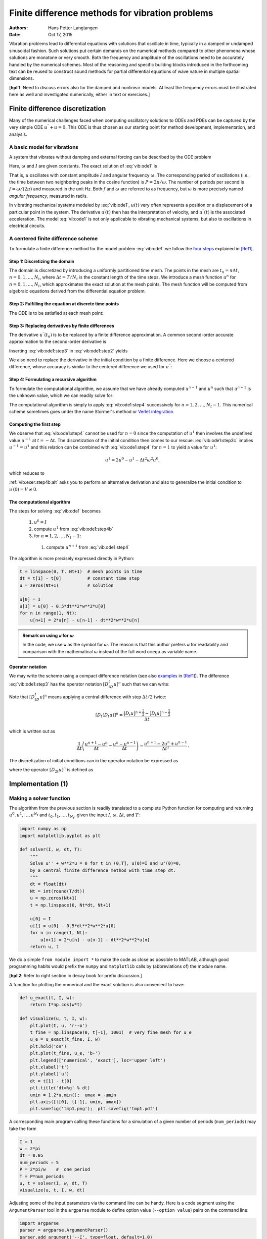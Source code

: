 .. Automatically generated Sphinx-extended reStructuredText file from DocOnce source
   (https://github.com/hplgit/doconce/)

.. Document title:

Finite difference methods for vibration problems
%%%%%%%%%%%%%%%%%%%%%%%%%%%%%%%%%%%%%%%%%%%%%%%%

:Authors: Hans Petter Langtangen
:Date: Oct 17, 2015

.. Externaldocuments: /home/hpl/vc/decay-book/doc/src/book/book

.. Note: **PRELIMINARY VERSION** (expect typos)

.. !split

.. 2DO:

.. _undamped -> _simple everywhere

.. Long time integration by adaptive RK: will that improve the

.. phase error? Do experiments where we measure the wavelength

.. and plot it as function of time. Can we vectorize the

.. max/min pt computation?

Vibration problems lead to differential equations with solutions that
oscillate in time, typically in a damped or undamped sinusoidal
fashion.  Such solutions put certain demands on the numerical methods
compared to other phenomena whose solutions are monotone or very smooth.
Both the frequency and amplitude of the oscillations need to be
accurately handled by the numerical schemes. Most of the reasoning and
specific building blocks introduced in the forthcoming text can be
reused to construct sound methods for partial differential equations
of wave nature in multiple spatial dimensions.

[**hpl 1**: Need to discuss errors also for the damped and nonlinear models. At least the frequency errors must be illustrated here as well and investigated numerically, either in text or exercises.]

.. _vib:model1:

Finite difference discretization
================================

Many of the numerical challenges faced when computing oscillatory
solutions to ODEs and PDEs can be captured by the very simple ODE
:math:`u^{\prime\prime} + u =0`. This ODE is thus chosen as our starting
point for method development, implementation, and analysis.

A basic model for vibrations
----------------------------

.. index:: vibration ODE

.. index:: oscillations

.. index:: mechanical vibrations

A system that vibrates without damping and external forcing
can be described by the ODE problem

.. math::
   :label: vib:ode1
        
        u^{\prime\prime} + \omega^2u = 0,\quad u(0)=I,\ u^{\prime}(0)=0,\ t\in (0,T]
        {\thinspace .}
        
        

Here, :math:`\omega` and :math:`I` are given constants.
The exact solution of :eq:`vib:ode1` is

.. index:: period (of oscillations)

.. index:: frequency (of oscillations)

.. index:: Hz (unit)

.. math::
   :label: vib:ode1:uex
        
        u(t) = I\cos (\omega t)
        {\thinspace .}
        
        

That is, :math:`u` oscillates with constant amplitude :math:`I` and
angular frequency :math:`\omega`.
The corresponding period of oscillations (i.e., the time between two
neighboring peaks in the cosine function) is :math:`P=2\pi/\omega`.
The number of periods per second
is :math:`f=\omega/(2\pi)` and measured in the unit Hz.
Both :math:`f` and :math:`\omega` are referred to as frequency, but :math:`\omega`
is more precisely named *angular frequency*, measured in rad/s.

In vibrating mechanical systems modeled by :eq:`vib:ode1`, :math:`u(t)`
very often represents a position or a displacement of a particular
point in the system. The derivative :math:`u^{\prime}(t)` then has the
interpretation of velocity, and :math:`u^{\prime\prime}(t)` is the associated
acceleration.  The model :eq:`vib:ode1` is not only
applicable to vibrating mechanical systems, but also to oscillations
in electrical circuits.

.. _vib:ode1:fdm:

A centered finite difference scheme
-----------------------------------

To formulate a finite difference method for the model
problem  :eq:`vib:ode1` we follow the `four steps <http://tinyurl.com/opdfafk/pub/sphinx-decay/main_decay.html#the-forward-euler-scheme>`__ explained in [Ref1]_.

.. index::
   single: mesh; finite differences

.. index:: mesh function

Step 1: Discretizing the domain
~~~~~~~~~~~~~~~~~~~~~~~~~~~~~~~

The domain is discretized by
introducing a uniformly partitioned time mesh.
The points in the mesh are :math:`t_n=n\Delta t`, :math:`n=0,1,\ldots,N_t`,
where :math:`\Delta t = T/N_t` is the constant length of the time steps.
We introduce a mesh function :math:`u^n` for :math:`n=0,1,\ldots,N_t`, which
approximates the exact solution at the mesh points. The mesh
function will be computed from algebraic equations derived from
the differential equation problem.

Step 2: Fulfilling the equation at discrete time points
~~~~~~~~~~~~~~~~~~~~~~~~~~~~~~~~~~~~~~~~~~~~~~~~~~~~~~~

The ODE is to be satisfied at each mesh point:

.. math::
   :label: vib:ode1:step2
        
        u^{\prime\prime}(t_n) + \omega^2u(t_n) = 0,\quad n=1,\ldots,N_t
        {\thinspace .}
        
        

.. index:: centered difference

.. index::
   single: finite differences; centered

Step 3: Replacing derivatives by finite differences
~~~~~~~~~~~~~~~~~~~~~~~~~~~~~~~~~~~~~~~~~~~~~~~~~~~

The derivative :math:`u^{\prime\prime}(t_n)` is to be replaced by a finite
difference approximation. A common second-order accurate approximation
to the second-order derivative is

.. math::
   :label: vib:ode1:step3
        
        u^{\prime\prime}(t_n) \approx \frac{u^{n+1}-2u^n + u^{n-1}}{\Delta t^2}
        {\thinspace .}
        
        

Inserting :eq:`vib:ode1:step3` in :eq:`vib:ode1:step2`
yields

.. math::
   :label: vib:ode1:step3b
        
        \frac{u^{n+1}-2u^n + u^{n-1}}{\Delta t^2} = -\omega^2 u^n
        {\thinspace .}
        
        

We also need to replace the derivative in the initial condition by
a finite difference. Here we choose a centered difference, whose
accuracy is similar to the centered difference we used for :math:`u^{\prime\prime}`:

.. math::
   :label: vib:ode1:step3c
        
        \frac{u^1-u^{-1}}{2\Delta t} = 0
        
        {\thinspace .}
        

Step 4: Formulating a recursive algorithm
~~~~~~~~~~~~~~~~~~~~~~~~~~~~~~~~~~~~~~~~~

To formulate the computational algorithm, we assume that we
have already computed :math:`u^{n-1}` and :math:`u^n` such that :math:`u^{n+1}` is the
unknown value, which we can readily solve for:

.. math::
   :label: vib:ode1:step4
        
        u^{n+1} = 2u^n - u^{n-1} - \Delta t^2\omega^2 u^n
        {\thinspace .}
        
        

The computational algorithm is simply to apply :eq:`vib:ode1:step4`
successively for :math:`n=1,2,\ldots,N_t-1`. This numerical scheme sometimes
goes under the name
Stormer's
method or `Verlet integration <http://en.wikipedia.org/wiki/Verlet_integration>`__.

Computing the first step
~~~~~~~~~~~~~~~~~~~~~~~~

We observe that :eq:`vib:ode1:step4` cannot be used for :math:`n=0` since
the computation of :math:`u^1` then involves the undefined value :math:`u^{-1}`
at :math:`t=-\Delta t`. The discretization of the initial condition
then comes to our rescue: :eq:`vib:ode1:step3c` implies :math:`u^{-1} = u^1`
and this relation can be combined with :eq:`vib:ode1:step4`
for :math:`n=1` to yield a value for :math:`u^1`:

.. math::
         u^1 = 2u^0 - u^{1} - \Delta t^2 \omega^2 u^0,

which reduces to

.. math::
   :label: vib:ode1:step4b
        
        u^1 = u^0 - \frac{1}{2} \Delta t^2 \omega^2 u^0
        {\thinspace .}
        
        

:ref:`vib:exer:step4b:alt` asks you to perform an alternative derivation
and also to generalize the initial condition to :math:`u^{\prime}(0)=V\neq 0`.

The computational algorithm
~~~~~~~~~~~~~~~~~~~~~~~~~~~

The steps for solving :eq:`vib:ode1` becomes

 1. :math:`u^0=I`

 2. compute :math:`u^1` from :eq:`vib:ode1:step4b`

 3. for :math:`n=1,2,\ldots,N_t-1`:

   1. compute :math:`u^{n+1}` from :eq:`vib:ode1:step4`

The algorithm is more precisely expressed directly in Python:

.. code-block:: python

        t = linspace(0, T, Nt+1)  # mesh points in time
        dt = t[1] - t[0]          # constant time step
        u = zeros(Nt+1)           # solution
        
        u[0] = I
        u[1] = u[0] - 0.5*dt**2*w**2*u[0]
        for n in range(1, Nt):
            u[n+1] = 2*u[n] - u[n-1] - dt**2*w**2*u[n]


.. admonition:: Remark on using ``w`` for :math:`\omega`

   In the code, we use ``w`` as the symbol for :math:`\omega`.
   The reason is that this author prefers ``w`` for readability
   and comparison with the mathematical :math:`\omega` instead of
   the full word ``omega`` as variable name.




Operator notation
~~~~~~~~~~~~~~~~~

We may write the scheme using a compact difference notation
(see also 
`examples <http://tinyurl.com/opdfafk/pub/sphinx-decay/main_decay.html#compact-operator-notation-for-finite-differences>`__ in [Ref1]_).
The difference :eq:`vib:ode1:step3` has the operator
notation :math:`[D_tD_t u]^n` such that we can write:

.. math::
   :label: vib:ode1:step4:op
        
        [D_tD_t u  + \omega^2 u = 0]^n
        {\thinspace .}
        
        

Note that :math:`[D_tD_t u]^n` means applying a central difference with step :math:`\Delta t/2` twice:

.. math::
         [D_t(D_t u)]^n = \frac{[D_t u]^{n+\frac{1}{2}} - [D_t u]^{n-\frac{1}{2}}}{\Delta t}

which is written out as

.. math::
        
        \frac{1}{\Delta t}\left(\frac{u^{n+1}-u^n}{\Delta t} - \frac{u^{n}-u^{n-1}}{\Delta t}\right) = \frac{u^{n+1}-2u^n + u^{n-1}}{\Delta t^2}
        {\thinspace .}
        

The discretization of initial conditions can in the operator notation
be expressed as

.. math::
   :label: _auto1
        
        [u = I]^0,\quad [D_{2t} u = 0]^0,
        
        

where the operator :math:`[D_{2t} u]^n` is defined as

.. math::
   :label: _auto2
        
        [D_{2t} u]^n = \frac{u^{n+1} - u^{n-1}}{2\Delta t}
        {\thinspace .}
        
        

.. _vib:impl1:

Implementation          (1)
===========================

.. _vib:impl1:solver:

Making a solver function
------------------------

The algorithm from the previous section is readily translated to
a complete Python function for computing and returning
:math:`u^0,u^1,\ldots,u^{N_t}` and :math:`t_0,t_1,\ldots,t_{N_t}`, given the
input :math:`I`, :math:`\omega`, :math:`\Delta t`, and :math:`T`:

.. code-block:: python

        import numpy as np
        import matplotlib.pyplot as plt
        
        def solver(I, w, dt, T):
            """
            Solve u'' + w**2*u = 0 for t in (0,T], u(0)=I and u'(0)=0,
            by a central finite difference method with time step dt.
            """
            dt = float(dt)
            Nt = int(round(T/dt))
            u = np.zeros(Nt+1)
            t = np.linspace(0, Nt*dt, Nt+1)
        
            u[0] = I
            u[1] = u[0] - 0.5*dt**2*w**2*u[0]
            for n in range(1, Nt):
                u[n+1] = 2*u[n] - u[n-1] - dt**2*w**2*u[n]
            return u, t

We do a simple ``from module import *`` to make the code as close as
possible to MATLAB, although good programming habits would prefix
the ``numpy`` and ``matplotlib`` calls by (abbreviations of) the module
name.

[**hpl 2**: Refer to right section in decay book for prefix discussion.]

A function for plotting the numerical and the exact solution is also
convenient to have:

.. code-block:: python

        def u_exact(t, I, w):
            return I*np.cos(w*t)
        
        def visualize(u, t, I, w):
            plt.plot(t, u, 'r--o')
            t_fine = np.linspace(0, t[-1], 1001)  # very fine mesh for u_e
            u_e = u_exact(t_fine, I, w)
            plt.hold('on')
            plt.plot(t_fine, u_e, 'b-')
            plt.legend(['numerical', 'exact'], loc='upper left')
            plt.xlabel('t')
            plt.ylabel('u')
            dt = t[1] - t[0]
            plt.title('dt=%g' % dt)
            umin = 1.2*u.min();  umax = -umin
            plt.axis([t[0], t[-1], umin, umax])
            plt.savefig('tmp1.png');  plt.savefig('tmp1.pdf')

A corresponding main program calling these functions for a simulation
of a given number of periods (``num_periods``) may take the form

.. code-block:: python

        I = 1
        w = 2*pi
        dt = 0.05
        num_periods = 5
        P = 2*pi/w    #  one period
        T = P*num_periods
        u, t = solver(I, w, dt, T)
        visualize(u, t, I, w, dt)

Adjusting some of the input parameters via the command line can be
handy. Here is a code segment using the ``ArgumentParser`` tool in
the ``argparse`` module to define option value (``--option value``)
pairs on the command line:

.. code-block:: python

        import argparse
        parser = argparse.ArgumentParser()
        parser.add_argument('--I', type=float, default=1.0)
        parser.add_argument('--w', type=float, default=2*pi)
        parser.add_argument('--dt', type=float, default=0.05)
        parser.add_argument('--num_periods', type=int, default=5)
        a = parser.parse_args()
        I, w, dt, num_periods = a.I, a.w, a.dt, a.num_periods

Such parsing of the command line is explained in more detailed in
 the
"section on user interfaces": "..." in [Ref1]_.

[**hpl 3**: Fix reference to web document.]

A typical execution goes like

.. code-block:: text

        Terminal> python vib_undamped.py --num_periods 20 --dt 0.1

Computing :math:`u^{\prime}`
~~~~~~~~~~~~~~~~~~~~~~~~~~~~

In mechanical vibration applications one is often interested in
computing the velocity :math:`v(t)=u^{\prime}(t)` after :math:`u(t)` has been computed.
This can be done by a central difference,

.. math::
   :label: _auto3
        
        v(t_n)=u^{\prime}(t_n) \approx v^n = \frac{u^{n+1}-u^{n-1}}{2\Delta t} = [D_{2t}u]^n
        {\thinspace .}
        
        

This formula applies for all inner mesh points, :math:`n=1,\ldots,N_t-1`.
For :math:`n=0`, :math:`v(0)` is given by the initial condition on :math:`u^{\prime}(0)`,
and for :math:`n=N_t` we can use a one-sided, backward difference:

.. math::
         v^n=[D_t^-u]^n = \frac{u^{n} - u^{n-1}}{\Delta t}{\thinspace .}

Typical (scalar) code is

.. code-block:: python

        v = np.zeros_like(u)  # or v = np.zeros(len(u))
        # Use central difference for internal points
        for i in range(1, len(u)-1):
            v[i] = (u[i+1] - u[i-1])/(2*dt)
        # Use initial condition for u'(0) when i=0
        v[0] = 0
        # Use backward difference at the final mesh point
        v[-1] = (u[-1] - u[-2])/dt

We can get rid of the loop, which is slow for large :math:`N_t`, by
vectorizing the central difference. The above code segment
goes as follows in its vectorized version:

.. code-block:: python

        v = np.zeros_like(u)
        v[1:-1] = (u[2:] - u[:-2])/(2*dt)  # central difference
        v[0] = 0                           # boundary condition u'(0)
        v[-1] = (u[-1] - u[-2])/dt         # backward difference

.. _vib:ode1:verify:

Verification          (1)
-------------------------

Manual calculation
~~~~~~~~~~~~~~~~~~

The simplest type of verification, which is also instructive for understanding
the algorithm, is to compute :math:`u^1`, :math:`u^2`, and :math:`u^3`
with the aid of a calculator
and make a function for comparing these results with those from the ``solver``
function. The ``test_three_steps`` function in
the file `vib_undamped.py <http://tinyurl.com/nm5587k/vib/vib_undamped.py>`__
shows the details how we use the hand calculations to test the code:

.. code-block:: python

        def test_three_steps():
            from math import pi
            I = 1;  w = 2*pi;  dt = 0.1;  T = 1
            u_by_hand = np.array([1.000000000000000,
                                  0.802607911978213,
                                  0.288358920740053])
            u, t = solver(I, w, dt, T)
            diff = np.abs(u_by_hand - u[:3]).max()
            tol = 1E-14
            assert diff < tol

Testing very simple solutions
~~~~~~~~~~~~~~~~~~~~~~~~~~~~~

Constructing test problems where the exact solution is constant or
linear helps initial debugging and verification as one expects any
reasonable numerical method to reproduce such solutions to machine
precision.  Second-order accurate methods will often also reproduce a
quadratic solution.  Here :math:`[D_tD_tt^2]^n=2`, which is the exact
result. A solution :math:`u=t^2` leads to :math:`u^{\prime\prime}+\omega^2 u=2 + (\omega
t)^2\neq 0`.  We must therefore add a source in the equation: :math:`u^{\prime\prime} +
\omega^2 u = f` to allow a solution :math:`u=t^2` for :math:`f=(\omega t)^2`.  By
simple insertion we can show that the mesh function :math:`u^n = t_n^2` is
also a solution of the discrete equations.  :ref:`vib:exer:undamped:verify:linquad` asks you to carry out all
details to show that linear and quadratic solutions are solutions
of the discrete equations. Such results are very useful for debugging
and verification. You are strongly encouraged to do this problem now!

Checking convergence rates
~~~~~~~~~~~~~~~~~~~~~~~~~~

Empirical computation of convergence rates
yields a good method for verification. The method and its computational
are explained in detail for a simple ODE model in the section on `computing convergence rates <http://hplgit.github.io/decay-book/doc/pub/book/sphinx/._book006.html#computing-convergence-rates>`__
in [Ref1]_. Readers not familiar with the concept should
look up this reference before proceeding.

In the present problem, computing convergence rates means that we must

 * perform :math:`m` simulations with halved time steps: :math:`\Delta t_i=2^{-i}\Delta t_0`, :math:`i=0,\ldots,m-1`,

 * compute the :math:`L^2` norm of the error,
   :math:`E_i=\sqrt{\Delta t_i\sum_{n=0}^{N_t-1}(u^n-{u_{\small\mbox{e}}}(t_n))^2}` in each case,

 * estimate the convergence rates :math:`r_i` based on two consecutive
   experiments :math:`(\Delta t_{i-1}, E_{i-1})` and :math:`(\Delta t_{i}, E_{i})`,
   assuming :math:`E_i=C(\Delta t_i)^{r}` and :math:`E_{i-1}=C(\Delta t_{i-1})^{r}`.
   From these equations it follows that
   :math:`r = \ln (E_{i-1}/E_i)/\ln (\Delta t_{i-1}/\Delta t_i)`. Since this :math:`r`
   will vary with :math:`i`, we equip it with an index and call it :math:`r_{i-1}`,
   where :math:`i` runs from :math:`1` to :math:`m-1`.

The computed rates :math:`r_0,r_1,\ldots,r_{m-2}` hopefully converges to a
number, which hopefully is 2, the right one, in the present
problem. The convergence of the rates demands that the time steps
:math:`\Delta t_i` are sufficiently small for the error model :math:`E_i=(\Delta t_i)^r`
to be valid.

All the implementational details of computing the sequence
:math:`r_0,r_1,\ldots,r_{m-2}` appear below.

.. code-block:: python

        def convergence_rates(m, solver_function, num_periods=8):
            """
            Return m-1 empirical estimates of the convergence rate
            based on m simulations, where the time step is halved
            for each simulation.
            solver_function(I, w, dt, T) solves each problem, where T
            is based on simulation for num_periods periods.
            """
            from math import pi
            w = 0.35; I = 0.3       # just chosen values
            P = 2*pi/w              # period
            dt = P/30               # 30 time step per period 2*pi/w
            T = P*num_periods
        
            dt_values = []
            E_values = []
            for i in range(m):
                u, t = solver_function(I, w, dt, T)
                u_e = u_exact(t, I, w)
                E = np.sqrt(dt*np.sum((u_e-u)**2))
                dt_values.append(dt)
                E_values.append(E)
                dt = dt/2
        
            r = [np.log(E_values[i-1]/E_values[i])/
                 np.log(dt_values[i-1]/dt_values[i])
                 for i in range(1, m, 1)]
            return r

The expected convergence rate is 2, because we have used
a second-order finite
difference approximations :math:`[D_tD_tu]^n` to the ODE and a
second-order finite difference formula for the initial condition for
:math:`u^{\prime}`. Other theoretical error measures also points to
:math:`r=2`.

In the present problem, when :math:`\Delta t_0` corresponds to 30 time steps
per period, the returned ``r`` list has all its values equal to 2.00
(if rounded to two decimals). This amazing result means that all
:math:`\Delta t_i` values are well into the asymptotic regime where the
error model :math:`E_i = C(\Delta t_i)^r` is valid.

We can now construct a test function that computes convergence rates
and checks that the final (and usually the best) estimate is sufficiently
close to 2. Here, a rough tolerance of 0.1 is enough. This unit test
goes like

.. code-block:: python

        def test_convergence_rates():
            r = convergence_rates(m=5, solver_function=solver, num_periods=8)
            # Accept rate to 1 decimal place
            tol = 0.1
            assert abs(r[-1] - 2.0) < tol

The complete code appears in the file ``vib_undamped.py``.

Scaled model
------------

[**hpl 4**: Need reference to scaling book and maybe also decay book.]

It is advantageous to use dimensionless variables in simulations, because
fewer parameters need to be set. The present problem is made dimensionless
by introducing dimensionless variables :math:`\bar t = t/t_c` and :math:`\bar u = u/u_c`,
where :math:`t_c` and :math:`u_c` are characteristic scales for :math:`t` and :math:`u`,
respectively. The scaled ODE problem reads

.. math::
         \frac{u_c}{t_c^2}\frac{d^2\bar u}{d\bar t^2} + u_c\bar u = 0,\quad
        u_c\bar u(0) = I,\ \frac{u_c}{t_c}\frac{d\bar u}{d\bar t}(0)=0{\thinspace .}

A common choice is to take :math:`t_c` as one period of
the oscillations, :math:`t_c = 2\pi/w`, and :math:`u_c=I`.
This gives the dimensionless model

.. math::
   :label: vib:ode1:model:scaled
        
        \frac{d^2\bar u}{\bar t^2} + 4\pi^2 \bar u = 0,\quad \bar u(0)=1,\ 
        \bar u^{\prime}(0)=0{\thinspace .}
        
        

Observe that there are no physical parameters in :eq:`vib:ode1:model:scaled`!
We can therefore perform
a single numerical simulation :math:`\bar u(\bar t)` and afterwards
recover any :math:`u(t; \omega, I)` by

.. math::
         u(t;\omega, I) = u_c\bar u(t/t_c) = I\bar u(omega t/(2\pi)){\thinspace .}

We can easily check this assertion: the solution of the scaled problem
is :math:`\bar u(\bar t) = \cos(2\pi\bar t)`. The formula for :math:`u` in terms
of :math:`\bar u` gives :math:`u = I\cos(\omega t)`, which is nothing but the solution
of the original problem with dimensions.

The scaled model can by run by calling ``solver(I=1, w=2*pi, dt, T)``.
Each period is now 1 and ``T`` simply counts the number of periods.
Choosing ``dt`` as ``1./M`` gives ``M`` time steps per period.

.. _vib:ode1:longseries:

Long time simulations
=====================

Figure :ref:`vib:ode1:2dt` shows a comparison of the exact and numerical
solution for the scaled model :eq:`vib:ode1:model:scaled` with
:math:`\Delta t=0.1, 0.05`.
From the plot we make the following observations:

 * The numerical solution seems to have correct amplitude.

 * There is a angular frequency error which is reduced by reducing the time step.

 * The total angular frequency error grows with time.

By angular frequency error we mean that the numerical angular frequency differs
from the exact :math:`\omega`. This is evident by looking
at the peaks of the numerical solution: these have incorrect
positions compared with the peaks of the exact cosine solution. The
effect can be mathematical expressed by writing the numerical solution
as :math:`I\cos\tilde\omega t`, where :math:`\tilde\omega` is not exactly
equal to :math:`\omega`. Later, we shall mathematically
quantify this numerical angular frequency :math:`\tilde\omega`.

.. _vib:ode1:2dt:

.. figure:: fig-vib/vib_freq_err1.png
   :width: 800

   *Effect of halving the time step*

Using a moving plot window
--------------------------

In vibration problems it is often of interest to investigate the system's
behavior over long time intervals. Errors in the angular frequency accumulate
and become more visible as time grows. We can investigate long
time series by introducing a moving plot window that can move along with
the :math:`p` most recently computed periods of the solution. The
`SciTools <https://github.com/hplgit/scitools>`__ package contains
a convenient tool for this: ``MovingPlotWindow``. Typing
``pydoc scitools.MovingPlotWindow`` shows a demo and a description of its use.
The function below utilizes the moving plot window and is in fact
called by the ``main`` function the ``vib_undamped`` module
if the number of periods in the simulation exceeds 10.

.. code-block:: python

        def visualize_front(u, t, I, w, savefig=False, skip_frames=1):
            """
            Visualize u and the exact solution vs t, using a
            moving plot window and continuous drawing of the
            curves as they evolve in time.
            Makes it easy to plot very long time series.
            Plots are saved to files if savefig is True.
            Only each skip_frames-th plot is saved (e.g., if
            skip_frame=10, only each 10th plot is saved to file;
            this is convenient if plot files corresponding to
            different time steps are to be compared).
            """
            import scitools.std as st
            from scitools.MovingPlotWindow import MovingPlotWindow
            from math import pi
        
            # Remove all old plot files tmp_*.png
            import glob, os
            for filename in glob.glob('tmp_*.png'):
                os.remove(filename)
        
            P = 2*pi/w  # one period
            umin = 1.2*u.min();  umax = -umin
            dt = t[1] - t[0]
            plot_manager = MovingPlotWindow(
                window_width=8*P,
                dt=dt,
                yaxis=[umin, umax],
                mode='continuous drawing')
            frame_counter = 0
            for n in range(1,len(u)):
                if plot_manager.plot(n):
                    s = plot_manager.first_index_in_plot
                    st.plot(t[s:n+1], u[s:n+1], 'r-1',
                            t[s:n+1], I*cos(w*t)[s:n+1], 'b-1',
                            title='t=%6.3f' % t[n],
                            axis=plot_manager.axis(),
                            show=not savefig) # drop window if savefig
                    if savefig and n % skip_frames == 0:
                        filename = 'tmp_%04d.png' % frame_counter
                        st.savefig(filename)
                        print 'making plot file', filename, 'at t=%g' % t[n]
                        frame_counter += 1
                plot_manager.update(n)

We run the scaled problem (the default values for the command-line arguments
``--I`` and ``--w`` correspond to the scaled problem) for 40 periods with 20
time steps per period:

.. code-block:: text

        Terminal> python vib_undamped.py --dt 0.05 --num_periods 40

The moving plot window is invoked, and we can follow the numerical and exact
solutions as time progresses. From this demo we see that
the angular frequency error is small in the beginning, but it becomes more
prominent with time. A new run with :math:`\Delta t=0.1` (i.e., only 10 time steps per period)
clearly shows that the phase errors become significant even earlier
in the time series, deteriorating the solution further.

.. _vib:ode1:anim:

Making animations
-----------------

.. index:: making movies

.. index:: animation

.. index:: WebM (video format)

.. index:: Ogg (video format)

.. index:: MP4 (video format)

.. index:: Flash (video format)

.. index:: video formats

Producing standard video formats
~~~~~~~~~~~~~~~~~~~~~~~~~~~~~~~~

The ``visualize_front`` function stores all the plots in
files whose names are numbered:
``tmp_0000.png``, ``tmp_0001.png``, ``tmp_0002.png``,
and so on. From these files we may make a movie. The Flash
format is popular,

.. code-block:: text

        Terminal> ffmpeg -r 12 -i tmp_%04d.png -c:v flv movie.flv

The ``ffmpeg`` program can be replaced by the ``avconv`` program in
the above command if desired (but at the time of this writing it seems
to be more momentum in the ``ffmpeg`` project).
The ``-r`` option should come first and
describes the number of frames per second in the movie. The
``-i`` option describes the name of the plot files.
Other formats can be generated by changing the video codec
and equipping the video file with the right extension:

======  ============================  
Format       Codec and filename       
======  ============================  
Flash   ``-c:v flv movie.flv``        
MP4     ``-c:v libx264 movie.mp4``    
WebM    ``-c:v libvpx movie.webm``    
Ogg     ``-c:v libtheora movie.ogg``  
======  ============================  

.. index:: HTML5 video tag

The video file can be played by some video player like ``vlc``, ``mplayer``,
``gxine``, or ``totem``, e.g.,

.. code-block:: text

        Terminal> vlc movie.webm

A web page can also be used to play the movie. Today's standard is
to use the HTML5 ``video`` tag:

.. code-block:: html

        <video autoplay loop controls
               width='640' height='365' preload='none'>
        <source src='movie.webm'  type='video/webm; codecs="vp8, vorbis"'>
        </video>

Modern browsers do not support all of the video formats.
MP4 is needed to successfully play the videos on Apple devices
that use the Safari browser.
WebM is the preferred format for Chrome, Opera, Firefox, and Internet
Explorer v9+. Flash was a popular format, but older browsers that
required Flash can play MP4. All browsers that work with Ogg can also
work with WebM. This means that to have a video work in all browsers,
the video should be available in the MP4 and WebM formats.
The proper HTML code reads

.. code-block:: html

        <video autoplay loop controls
               width='640' height='365' preload='none'>
        <source src='movie.mp4'   type='video/mp4;
         codecs="avc1.42E01E, mp4a.40.2"'>
        <source src='movie.webm'  type='video/webm;
         codecs="vp8, vorbis"'>
        </video>

The MP4 format should appear first to ensure that Apple devices will
load the video correctly.


.. admonition:: Caution: number the plot files correctly

   To ensure that the individual plot frames are shown in correct order,
   it is important to number the files with zero-padded numbers
   (0000, 0001, 0002, etc.). The printf format ``%04d`` specifies an
   integer in a field of width 4, padded with zeros from the left.
   A simple Unix wildcard file specification like ``tmp_*.png``
   will then list the frames in the right order. If the numbers in the
   filenames were not zero-padded, the frame ``tmp_11.png`` would appear
   before ``tmp_2.png`` in the movie.




Paying PNG files in a web browser
~~~~~~~~~~~~~~~~~~~~~~~~~~~~~~~~~

.. index:: scitools movie command

The ``scitools movie`` command can create a movie player for a set
of PNG files such that a web browser can be used to watch the movie.
This interface has the advantage that the speed of the movie can
easily be controlled, a feature that scientists often appreciate.
The command for creating an HTML with a player for a set of
PNG files ``tmp_*.png`` goes like

.. code-block:: text

        Terminal> scitools movie output_file=vib.html fps=4 tmp_*.png

The ``fps`` argument controls the speed of the movie ("frames per second").

To watch the movie, load the video file ``vib.html`` into some browser, e.g.,

.. code-block:: text

        Terminal> google-chrome vib.html  # invoke web page

Clicking on ``Start movie`` to see the result. Moving this movie to
some other place requires moving ``vib.html`` *and all the PNG files*
``tmp_*.png``:

.. code-block:: text

        Terminal> mkdir vib_dt0.1
        Terminal> mv tmp_*.png vib_dt0.1
        Terminal> mv vib.html vib_dt0.1/index.html

Making animated GIF files
~~~~~~~~~~~~~~~~~~~~~~~~~

The ``convert`` program from the ImageMagick software suite can be
used to produce animated GIF files from a set of PNG files:

.. code-block:: text

        Terminal> convert -delay 25 tmp_vib*.png tmp_vib.gif

The ``-delay`` option needs an argument of the delay between each frame,
measured in 1/100 s, so 4 frames/s here gives 25/100 s delay.
Note, however, that in this particular example
with :math:`\Delta t=0.05` and 40 periods,
making an animated GIF file out of
the large number of PNG files is a very heavy process and not
considered feasible. Animated GIFs are best suited for animations with
not so many frames and where you want to see each frame and play them
slowly.

[**hpl 5**: Combine two simulations side by side!]

Using Bokeh to compare graphs
-----------------------------

Instead of a moving plot frame, one can use tools that allows panning
by the mouse. For example, we can show four periods of a signal in
a plot and then scroll with the mouse through the rest of the
simulation. The `Bokeh <http://bokeh.pydata.org/en/latest/docs/quickstart.html>`__ plotting library offers such tools, but the plot must be displayed in
a web browser. The documentation of Bokeh is excellent, so here we just
show how the library can be used to compare a set of :math:`u` curves corresponding
to long time simulations.

Imagine we have performed experiments for a set of :math:`\Delta t` values.
We want each curve, together with the exact solution, to appear in
a plot, and then arrange all plots in a grid-like fashion:

.. figure:: fig-vib/bokeh_gridplot1.png
   :width: 800

Furthermore, we want the axis to couple such that if we move into
the future in one plot, all the other plots follows (note the
displaced :math:`t` axes!):

.. figure:: fig-vib/bokeh_gridplot2.png
   :width: 800

A function for creating a Bokeh plot, given a list of ``u`` arrays
and corresponding ``t`` arrays, from different simulations, described
compactly in a list of strings ``legends``, takes the following form:

.. code-block:: python

        def bokeh_plot(u, t, legends, I, w, t_range, filename):
            """
            Make plots for u vs t using the Bokeh library.
            u and t are lists (several experiments can be compared).
            legens contain legend strings for the various u,t pairs.
            """
            if not isinstance(u, (list,tuple)):
                u = [u]  # wrap in list
            if not isinstance(t, (list,tuple)):
                t = [t]  # wrap in list
            if not isinstance(legends, (list,tuple)):
                legends = [legends]  # wrap in list
        
            import bokeh.plotting as plt
            plt.output_file(filename, mode='cdn', title='Comparison')
            # Assume that all t arrays have the same range
            t_fine = np.linspace(0, t[0][-1], 1001)  # fine mesh for u_e
            tools = 'pan,wheel_zoom,box_zoom,reset,'\ 
                    'save,box_select,lasso_select'
            u_range = [-1.2*I, 1.2*I]
            font_size = '8pt'
            p = []  # list of plot objects
            # Make the first figure
            p_ = plt.figure(
                width=300, plot_height=250, title=legends[0],
                x_axis_label='t', y_axis_label='u',
                x_range=t_range, y_range=u_range, tools=tools,
                title_text_font_size=font_size)
            p_.xaxis.axis_label_text_font_size=font_size
            p_.yaxis.axis_label_text_font_size=font_size
            p_.line(t[0], u[0], line_color='blue')
            # Add exact solution
            u_e = u_exact(t_fine, I, w)
            p_.line(t_fine, u_e, line_color='red', line_dash='4 4')
            p.append(p_)
            # Make the rest of the figures and attach their axes to
            # the first figure's axes
            for i in range(1, len(t)):
                p_ = plt.figure(
                    width=300, plot_height=250, title=legends[i],
                    x_axis_label='t', y_axis_label='u',
                    x_range=p[0].x_range, y_range=p[0].y_range, tools=tools,
                    title_text_font_size=font_size)
                p_.xaxis.axis_label_text_font_size = font_size
                p_.yaxis.axis_label_text_font_size = font_size
                p_.line(t[i], u[i], line_color='blue')
                p_.line(t_fine, u_e, line_color='red', line_dash='4 4')
                p.append(p_)
        
            # Arrange all plots in a grid with 3 plots per row
            grid = [[]]
            for i, p_ in enumerate(p):
                grid[-1].append(p_)
                if (i+1) % 3 == 0:
                    # New row
                    grid.append([])
            plot = plt.gridplot(grid, toolbar_location='left')
            plt.save(plot)
            plt.show(plot)

A particular example using the ``bokeh_plot`` function appears below.

.. code-block:: python

        def demo_bokeh():
            """Solve a scaled ODE u'' + u = 0."""
            from math import pi
            w = 1.0        # Scaled problem (frequency)
            P = 2*np.pi/w  # Period
            num_steps_per_period = [5, 10, 20, 40, 80]
            T = 40*P       # Simulation time: 40 periods
            u = []         # List of numerical solutions
            t = []         # List of corresponding meshes
            legends = []
            for n in num_steps_per_period:
                dt = P/n
                u_, t_ = solver(I=1, w=w, dt=dt, T=T)
                u.append(u_)
                t.append(t_)
                legends.append('# time steps per period: %d' % n)
            bokeh_plot(u, t, legends, I=1, w=w, t_range=[0, 4*P],
                       filename='tmp.html')

Using a line-by-line ascii plotter
----------------------------------

Plotting functions vertically, line by line, in the terminal window
using ascii characters only is a simple, fast, and convenient
visualization technique for long time series. Note that the time
axis then is positive downwards on the screen.
The tool
``scitools.avplotter.Plotter`` makes it easy to create such plots:

.. code-block:: python

        def visualize_front_ascii(u, t, I, w, fps=10):
            """
            Plot u and the exact solution vs t line by line in a
            terminal window (only using ascii characters).
            Makes it easy to plot very long time series.
            """
            from scitools.avplotter import Plotter
            import time
            from math import pi
            P = 2*pi/w
            umin = 1.2*u.min();  umax = -umin
        
            p = Plotter(ymin=umin, ymax=umax, width=60, symbols='+o')
            for n in range(len(u)):
                print p.plot(t[n], u[n], I*cos(w*t[n])), \ 
                      '%.1f' % (t[n]/P)
                time.sleep(1/float(fps))

The call ``p.plot`` returns a line of text, with the :math:`t` axis marked and
a symbol ``+`` for the first function (``u``) and ``o`` for the second
function (the exact solution). Here we append to this text
a time counter reflecting how many periods the current time point
corresponds to. A typical output (:math:`\omega =2\pi`, :math:`\Delta t=0.05`)
looks like this:

.. code-block:: text

                                      |                       o+      14.0
                                      |                      + o      14.0
                                      |                  +    o       14.1
                                      |             +     o           14.1
                                      |     +        o                14.2
                                     +|       o                       14.2
                             +        |                               14.2
                      +       o       |                               14.3
                 +     o              |                               14.4
              +   o                   |                               14.4
             +o                       |                               14.5
             o +                      |                               14.5
              o    +                  |                               14.6
                  o      +            |                               14.6
                       o        +     |                               14.7
                              o       | +                             14.7
                                      |        +                      14.8
                                      |       o       +               14.8
                                      |              o     +          14.9
                                      |                   o   +       14.9
                                      |                       o+      15.0

.. _vib:ode1:empirical:

Empirical analysis of the solution
----------------------------------

For oscillating functions like those in Figure :ref:`vib:ode1:2dt` we may
compute the amplitude and frequency (or period) empirically.
That is, we run through the discrete solution points :math:`(t_n, u_n)` and
find all maxima and minima points. The distance between two consecutive
maxima (or minima) points can be used as estimate of the local period,
while half the difference between the :math:`u` value at a maximum and a nearby
minimum gives an estimate of the local amplitude.

The local maxima are the points where

.. math::
   :label: _auto4
        
        u^{n-1} < u^n > u^{n+1},\quad n=1,\ldots,N_t-1,
        
        

and the local minima are recognized by

.. math::
   :label: _auto5
        
        u^{n-1} > u^n < u^{n+1},\quad n=1,\ldots,N_t-1
        {\thinspace .}
        
        

In computer code this becomes

.. code-block:: python

        def minmax(t, u):
            minima = []; maxima = []
            for n in range(1, len(u)-1, 1):
                if u[n-1] > u[n] < u[n+1]:
                    minima.append((t[n], u[n]))
                if u[n-1] < u[n] > u[n+1]:
                    maxima.append((t[n], u[n]))
            return minima, maxima

Note that the two returned objects are lists of tuples.

Let :math:`(t_i, e_i)`, :math:`i=0,\ldots,M-1`, be the sequence of all
the :math:`M` maxima points, where :math:`t_i`
is the time value and :math:`e_i` the corresponding :math:`u` value.
The local period can be defined as :math:`p_i=t_{i+1}-t_i`.
With Python syntax this reads

.. code-block:: python

        def periods(maxima):
            p = [extrema[n][0] - maxima[n-1][0]
                 for n in range(1, len(maxima))]
            return np.array(p)

The list ``p`` created by a list comprehension is converted to an array
since we probably want to compute with it, e.g., find the corresponding
frequencies ``2*pi/p``.

Having the minima and the maxima, the local amplitude can be
calculated as the difference between two neighboring minimum and
maximum points:

.. code-block:: python

        def amplitudes(minima, maxima):
            a = [(abs(maxima[n][1] - minima[n][1]))/2.0
                 for n in range(min(len(minima),len(maxima)))]
            return np.array(a)

The code segments are found in the file `vib_empirical_analysis.py <http://tinyurl.com/nm5587k/vib/vib_empirical_analysis.py>`__.

Since ``a[i]`` and ``p[i]`` correspond to
the :math:`i`-th amplitude estimate and the :math:`i`-th period estimate, respectively,
it is most convenient to visualize the ``a`` and ``p`` values with the
index ``i`` on the horizontal axis.
(There is no unique time point associated with either of these estimate
since values at two different time points were used in the
computations.)

In the analysis of very long time series, it is advantageous to
compute and plot ``p`` and ``a`` instead of :math:`u` to get an impression of
the development of the oscillations. Let us do this for the scaled
problem and :math:`\Delta t=0.1, 0.05, 0.01`.
A ready-made function

.. code-block:: python

        plot_empirical_freq_and_amplitude(u, t, I, w)

computes the empirical amplitudes and periods, and creates a plot
where the amplitudes and angular frequencies
are visualized together with the exact amplitude ``I``
and the exact angular frequency ``w``. We can make a little program
for creating the plot:

.. code-block:: python

        from vib_undamped import solver, plot_empirical_freq_and_amplitude
        from math import pi
        dt_values = [0.1, 0.05, 0.01]
        u_cases = []
        t_cases = []
        for dt in dt_values:
            # Simulate scaled problem for 40 periods
            u, t = solver(I=1, w=2*pi, dt=dt, T=40)
            u_cases.append(u)
            t_cases.append(t)
        plot_empirical_freq_and_amplitude(u_cases, t_cases, I=1, w=2*pi)

Figure :ref:`vib:ode1:fig:freq_ampl` shows the result: we clearly see that
lowering :math:`\Delta t` improves the angular frequency significantly, while the
amplitude seems to be more accurate.
The lines with
:math:`\Delta t=0.01`, corresponding to 100 steps per period, can hardly be
distinguished from the exact values. The next section shows how we
can get mathematical insight into why amplitudes are good and frequencies
are more inaccurate.

.. _vib:ode1:fig:freq_ampl:

.. figure:: fig-vib/empirical_ampl_freq.png
   :width: 800

   *Empirical amplitude and angular frequency for three cases of time steps*

.. Use it for very long time integration of CN! And of RK4!

.. _vib:ode1:analysis:

Analysis of the numerical scheme
================================

Deriving a solution of the numerical scheme
-------------------------------------------

After having seen the phase error grow with time in the previous
section, we shall now quantify this error through mathematical
analysis.  The key tool in the analysis will be to establish an exact
solution of the discrete equations.  The difference equation
:eq:`vib:ode1:step4` has constant coefficients and is
homogeneous. Such equations are known to have solutions on the form
:math:`u^n=CA^n`, where :math:`A` is some number
to be determined from the difference equation and :math:`C` is found as the
initial condition (:math:`C=I`).  Recall that :math:`n` in :math:`u^n` is a
superscript labeling the time level, while :math:`n` in :math:`A^n` is an
exponent.

With oscillating functions as solutions, the algebra will
be considerably simplified if we seek an :math:`A` on the form

.. math::
         A=e^{i\tilde\omega \Delta t},

and solve for the numerical frequency :math:`\tilde\omega` rather than
:math:`A`. Note that :math:`i=\sqrt{-1}` is the imaginary unit. (Using a
complex exponential function gives simpler arithmetics than working
with a sine or cosine function.)
We have

.. math::
        
        A^n = e^{i\tilde\omega \Delta t\, n}=e^{i\tilde\omega t} =
        \cos (\tilde\omega t) + i\sin(\tilde \omega t)
        {\thinspace .}
        

The physically relevant numerical solution can
be taken as the real part of this complex expression.

The calculations go as

.. math::
        
        [D_tD_t u]^n &= \frac{u^{n+1} - 2u^n + u^{n-1}}{\Delta t^2}\\ 
        &= I\frac{A^{n+1} - 2A^n + A^{n-1}}{\Delta t^2}\\ 
        &= \frac{I}{\Delta t^{2}}(e^{i\tilde\omega(t+\Delta t)} - 2e^{i\tilde\omega t} + e^{i\tilde\omega(t-\Delta t)})\\ 
        &= Ie^{i\tilde\omega t}\frac{1}{\Delta t^2}\left(e^{i\tilde\omega\Delta t} + e^{i\tilde\omega(-\Delta t)} - 2\right)\\ 
        &= Ie^{i\tilde\omega t}\frac{2}{\Delta t^2}\left(\cosh(i\tilde\omega\Delta t) -1 \right)\\ 
        &= Ie^{i\tilde\omega t}\frac{2}{\Delta t^2}\left(\cos(\tilde\omega\Delta t) -1 \right)\\ 
        &= -Ie^{i\tilde\omega t}\frac{4}{\Delta t^2}\sin^2(\frac{\tilde\omega\Delta t}{2})
        

The last line follows from the relation
:math:`\cos x - 1 = -2\sin^2(x/2)` (try ``cos(x)-1`` in
`wolframalpha.com <http://www.wolframalpha.com>`__ to see the formula).

The scheme :eq:`vib:ode1:step4`
with :math:`u^n=Ie^{i\omega\tilde\Delta t\, n}` inserted now gives

.. math::
   :label: _auto6
        
        -Ie^{i\tilde\omega t}\frac{4}{\Delta t^2}\sin^2(\frac{\tilde\omega\Delta t}{2})
        + \omega^2 Ie^{i\tilde\omega t} = 0,
        
        

which after dividing by :math:`Ie^{i\tilde\omega t}` results in

.. math::
   :label: _auto7
        
        \frac{4}{\Delta t^2}\sin^2(\frac{\tilde\omega\Delta t}{2}) = \omega^2
        {\thinspace .}
        
        

The first step in solving for the unknown :math:`\tilde\omega` is

.. math::
         \sin^2(\frac{\tilde\omega\Delta t}{2}) = \left(\frac{\omega\Delta t}{2}\right)^2
        {\thinspace .}
        

Then, taking the square root, applying the inverse sine function, and
multiplying by :math:`2/\Delta t`, results in

.. math::
   :label: vib:ode1:tildeomega
        
        \tilde\omega = \pm \frac{2}{\Delta t}\sin^{-1}\left(\frac{\omega\Delta t}{2}\right)
        {\thinspace .}
        
        

The first observation of :eq:`vib:ode1:tildeomega` tells that
there is a phase error since the numerical frequency :math:`\tilde\omega`
never equals the exact frequency :math:`\omega`. But how good is
the approximation :eq:`vib:ode1:tildeomega`? That is, what
is the error :math:`\omega - \tilde\omega` or :math:`\tilde\omega/\omega`?
Taylor series expansion
for small :math:`\Delta t` may give an expression that is easier to understand
than the complicated function in :eq:`vib:ode1:tildeomega`:

.. code-block:: ipy

        >>> from sympy import *
        >>> dt, w = symbols('dt w')
        >>> w_tilde_e = 2/dt*asin(w*dt/2)
        >>> w_tilde_series = w_tilde_e.series(dt, 0, 4)
        >>> print w_tilde_series
        w + dt**2*w**3/24 + O(dt**4)

This means that

.. See vib_symbolic.py for computations with sympy

.. math::
   :label: vib:ode1:tildeomega:series
        
        \tilde\omega = \omega\left( 1 + \frac{1}{24}\omega^2\Delta t^2\right)
        + {\mathcal{O}(\Delta t^4)}
        {\thinspace .}
        
        

The error in the numerical frequency is of second-order in
:math:`\Delta t`, and the error vanishes as :math:`\Delta t\rightarrow 0`.
We see that :math:`\tilde\omega > \omega` since the term :math:`\omega^3\Delta t^2/24 >0`
and this is by far the biggest term in the series expansion for small
:math:`\omega\Delta t`. A numerical frequency that is too large gives an oscillating
curve that oscillates too fast and therefore "lags behind" the exact
oscillations, a feature that can be seen in the left plot in Figure
:ref:`vib:ode1:2dt`.

Figure :ref:`vib:ode1:tildeomega:plot` plots the discrete frequency
:eq:`vib:ode1:tildeomega`
and its approximation :eq:`vib:ode1:tildeomega:series` for :math:`\omega =1` (based
on the program `vib_plot_freq.py <http://tinyurl.com/nm5587k/vib/vib_plot_freq.py>`__).
Although :math:`\tilde\omega` is a function of :math:`\Delta t` in
:eq:`vib:ode1:tildeomega:series`,
it is misleading to think of :math:`\Delta t` as the important
discretization parameter. It is the product :math:`\omega\Delta t` that is
the key discretization parameter. This quantity reflects the
*number of time steps per period* of the oscillations.
To see this, we set :math:`P=N_P\Delta t`, where :math:`P` is the length of
a period, and :math:`N_P` is the number of time steps during a period.
Since :math:`P` and :math:`\omega` are related by :math:`P=2\pi/\omega`,
we get that :math:`\omega\Delta t = 2\pi/N_P`, which shows that
:math:`\omega\Delta t` is directly related to :math:`N_P`.

The plot shows
that at least :math:`N_P\sim 25-30` points per period are necessary for reasonable
accuracy, but this depends on the length of the simulation (:math:`T`) as
the total phase error due to the frequency error grows linearly with time
(see :ref:`vib:exer:phase:err:growth`).

.. _vib:ode1:tildeomega:plot:

.. figure:: fig-vib/discrete_freq.png
   :width: 400

   *Exact discrete frequency and its second-order series expansion*

.. _vib:ode1:analysis:sol:

Exact discrete solution
-----------------------

Perhaps more important than the :math:`\tilde\omega = \omega + {\cal O}(\Delta t^2)`
result found above is the fact that we have an exact discrete solution of
the problem:

.. math::
   :label: vib:ode1:un:exact
        
        u^n = I\cos\left(\tilde\omega n\Delta t\right),\quad
        \tilde\omega = \frac{2}{\Delta t}\sin^{-1}\left(\frac{\omega\Delta t}{2}\right)
        {\thinspace .}
        
        

We can then compute the error mesh function

.. math::
   :label: vib:ode1:en
        
        e^n = {u_{\small\mbox{e}}}(t_n) - u^n =
        I\cos\left(\omega n\Delta t\right) - I\cos\left(\tilde\omega n\Delta t\right){\thinspace .}
        
        

From the formula :math:`\cos 2x - \cos 2y = -2\sin(x-y)\sin(x+y)` we can
rewrite :math:`e^n` so the expression is easier to interpret:

.. math::
   :label: vib:ode1:en2
        
        e^n = -2I\sin\left(t\frac{1}{2}\left( \omega - \tilde\omega\right)\right)
        \sin\left(t\frac{1}{2}\left( \omega + \tilde\omega\right)\right){\thinspace .}
        
        

The error mesh function is ideal for verification purposes
and you are strongly encouraged to make a test based on :eq:`vib:ode1:un:exact`
by doing :ref:`vib:exer:discrete:omega`.

.. _vib:ode1:analysis:conv:

Convergence
-----------

We can use :eq:`vib:ode1:tildeomega:series`, :eq:`vib:ode1:en`, or
:eq:`vib:ode1:en2` to show *convergence* of the
numerical scheme, i.e., :math:`e^n\rightarrow 0` as :math:`\Delta t\rightarrow 0`.
We have that

.. math::
        
        \lim_{\Delta t\rightarrow 0}
        \tilde\omega = \lim_{\Delta t\rightarrow 0}
        \frac{2}{\Delta t}\sin^{-1}\left(\frac{\omega\Delta t}{2}\right)
        = \omega,
        

by L'Hopital's rule or simply asking ``sympy`` or
`WolframAlpha <http://www.wolframalpha.com/input/?i=%282%2Fx%29*asin%28w*x%2F2%29+as+x-%3E0>`__ about the limit:

.. code-block:: python

        >>> import sympy as sym
        >>> dt, w = sym.symbols('x w')
        >>> sym.limit((2/dt)*sym.asin(w*dt/2), dt, 0, dir='+')
        w

Also :eq:`vib:ode1:tildeomega:series` can be used to establish
this result that
:math:`\tilde\omega\rightarrow\omega`. It then follows from the expression(s)
for :math:`e^n` that :math:`e^n\rightarrow 0`.

The global error
----------------

.. index::
   single: error; global

To achieve more analytical insight into the nature of the global error,
we can Taylor expand the error mesh function :eq:`vib:ode1:en`.
Since :math:`\tilde\omega` in :eq:`vib:ode1:tildeomega`
contains :math:`\Delta t` in the denominator we use the series expansion
for :math:`\tilde\omega` inside the cosine function. A relevant ``sympy``
session is

.. code-block:: python

        >>> from sympy import *
        >>> dt, w, t = symbols('dt w t')
        >>> w_tilde_e = 2/dt*asin(w*dt/2)
        >>> w_tilde_series = w_tilde_e.series(dt, 0, 4)
        >>> w_tilde_series
        w + dt**2*w**3/24 + O(dt**4)

Series expansions in ``sympy`` have the inconvenient ``O()`` term that
prevents further calculations with the series. We can use the
``removeO()`` command to get rid of the ``O()`` term:

.. code-block:: python

        >>> w_tilde_series = w_tilde_series.removeO()
        >>> w_tilde_series
        dt**2*w**3/24 + w

Using this ``w_tilde_series`` expression
for :math:`\tilde w` in :eq:`vib:ode1:en`,
dropping :math:`I` (which is a common factor), and performing a series
expansion of the error yields

.. code-block:: python

        >>> error = cos(w*t) - cos(w_tilde_series*t)
        >>> error.series(dt, 0, 6)
        dt**2*t*w**3*sin(t*w)/24 + dt**4*t**2*w**6*cos(t*w)/1152 + O(dt**6)

Since we are mainly interested in the leading-order term in
such expansions (the term with lowest power in :math:`\Delta t` and
goes most slowly to zero), we use the ``.as_leading_term(dt)``
construction to pick out this term:

.. code-block:: python

        >>> error.series(dt, 0, 6).as_leading_term(dt)
        dt**2*t*w**3*sin(t*w)/24

The last result
means that the leading order global (true) error at a point :math:`t`
is proportional to :math:`\omega^3t\Delta t^2`. Now, :math:`t` is related
to :math:`\Delta t` through :math:`t=n\Delta t`. The factor
:math:`\sin(\omega t)` can at most be 1, so we use this value to
bound the leading-order expression to its maximum value

.. math::
         e^n = \frac{1}{24}n\omega^3\Delta t^3{\thinspace .}

This is the dominating term of the error *at a point*.

We are interested in the accumulated global error, which can
be taken as the :math:`\ell^2` norm of :math:`e^n`.
The norm is simply computed by summing contributions from all mesh
points:

.. math::
         ||e^n||_{\ell^2}^2 = \Delta t\sum_{n=0}^{N_t} \frac{1}{24^2}n^2\omega^6\Delta t^6
        =\frac{1}{24^2}\omega^6\Delta t^7 \sum_{n=0}^{N_t} n^2{\thinspace .}

The sum :math:`\sum_{n=0}^{N_t} n^2` is approximately equal to
:math:`\frac{1}{3}N_t^3`. Replacing :math:`N_t` by :math:`T/\Delta t` and taking
the square root gives the expression

.. math::
         ||e^n||_{\ell^2} = \frac{1}{24}\sqrt{\frac{T^3}{3}}\omega^3\Delta t^2{\thinspace .}

This is our expression for the global (or integrated) error.
The main result from this expression is that also the global error
is proportional to :math:`\Delta t^2`.

Stability
---------

Looking at :eq:`vib:ode1:un:exact`, it appears that the numerical
solution has constant and correct amplitude, but an error in the
angular frequency. A constant amplitude is not necessarily the case,
however! To see this, note that if only :math:`\Delta t` is large
enough, the magnitude of the argument to :math:`\sin^{-1}` in
:eq:`vib:ode1:tildeomega` may be larger than 1, i.e.,
:math:`\omega\Delta t/2 > 1`. In this case, :math:`\sin^{-1}(\omega\Delta t/2)`
has a complex value and therefore :math:`\tilde\omega` becomes complex.
Type, for example, ``asin(x)`` in
`wolframalpha.com <http://www.wolframalpha.com>`__ to see basic properties of :math:`\sin^{-1} (x)`).

A complex :math:`\tilde\omega` can be written :math:`\tilde\omega = \tilde\omega_r +
i\tilde\omega_i`. Since :math:`\sin^{-1}(x)` has a *negative* imaginary part for
:math:`x>1`, :math:`\tilde\omega_i < 0`, which means that
:math:`e^{i\tilde\omega t}=e^{-\tilde\omega_i t}e^{i\tilde\omega_r t}`
will lead to exponential growth in time because
:math:`e^{-\tilde\omega_i t}` with :math:`\tilde\omega_i <0` has a positive
exponent.

.. index:: stability criterion


.. admonition:: Stability criterion

   We do not tolerate growth in the amplitude since such growth is not
   present in the exact solution. Therefore, we
   must impose a *stability criterion*  that
   the argument in the inverse sine function leads
   to real and not complex values of :math:`\tilde\omega`. The stability
   criterion reads
   
   .. math::
      :label: _auto8
           
           \frac{\omega\Delta t}{2} \leq 1\quad\Rightarrow\quad
           \Delta t \leq \frac{2}{\omega}
           {\thinspace .}




With :math:`\omega =2\pi`, :math:`\Delta t > \pi^{-1} = 0.3183098861837907` will give
growing solutions. Figure :ref:`vib:ode1:dt:unstable`
displays what happens when :math:`\Delta t =0.3184`,
which is slightly above the critical value: :math:`\Delta t =\pi^{-1} + 9.01\cdot
10^{-5}`.

.. _vib:ode1:dt:unstable:

.. figure:: fig-vib/vib_unstable.png
   :width: 400

   *Growing, unstable solution because of a time step slightly beyond the stability limit*

About the accuracy at the stability limit
-----------------------------------------

An interesting question is whether the stability condition
:math:`\Delta t < 2/\omega` is unfortunate, or more precisely:
would it be meaningful to take larger time steps to speed up computations?
The answer is a clear no. At the stability limit, we have that
:math:`\sin^{-1}\omega\Delta t/2 = \sin^{-1} 1 = \pi/2`, and therefore
:math:`\tilde\omega = \pi/\Delta t`. (Note that the approximate formula
:eq:`vib:ode1:tildeomega:series` is very inaccurate for this
value of :math:`\Delta t` as it predicts :math:`\tilde\omega = 2.34/pi`, which is
a 25 percent reduction.) The corresponding
period of the numerical solution
is :math:`\tilde P=2\pi/\tilde\omega = 2\Delta t`, which means that there is
just one time step :math:`\Delta t` between a peak (maximum)
and a `through <https://simple.wikipedia.org/wiki/Wave_(physics)>`__
(minimum) in the
numerical solution. This is the shortest possible wave that can be
represented in the mesh! In other words, it is not meaningful to
use a larger time step than the stability limit.

Also, the error in angular frequency
when :math:`\Delta t = 2/\omega` is severe: Figure
:ref:`vib:ode1:dt:stablimit` shows a comparison of the numerical and
analytical solution with :math:`\omega = 2\pi` and
:math:`\Delta t = 2/\omega = \pi^{-1}`. Already after one period, the
numerical solution has a through while the exact solution has a peak (!).
The error in frequency when :math:`\Delta t` is at the stability limit
becomes :math:`\omega - \tilde\omega = \omega(1-\pi/2)\approx -0.57\omega`.
The corresponding error in the period is :math:`P - \tilde P \approx 0.36P`.
The error after :math:`m` periods is then :math:`0.36mP`. This error has reached
half a period when :math:`m=1/(2\cdot 0.36)\approx 1.38`, which theoretically
confirms the observations in Figure :ref:`vib:ode1:dt:stablimit`
that the numerical solution is a through ahead of a peak already after
one and a half period. Consequently, :math:`\Delta t` should be chosen much
less than the stability limit to achieve meaningful numerical computations.

.. _vib:ode1:dt:stablimit:

.. figure:: fig-vib/vib_stability_limit.png
   :width: 400

   *Numerical solution with :math:`\Delta t` exactly at the stability limit*


.. admonition:: Summary

   From the accuracy and stability
   analysis we can draw three important conclusions:
   
   1. The key parameter in the formulas is :math:`p=\omega\Delta t`.
      The period of oscillations is :math:`P=2\pi/\omega`, and the
      number of time steps per period is :math:`N_P=P/\Delta t`.
      Therefore, :math:`p=\omega\Delta t = 2\pi N_P`, showing that the
      critical parameter is the number of time steps per period.
      The smallest possible :math:`N_P` is 2, showing that :math:`p\in (0,\pi]`.
   
   2. Provided :math:`p\leq 2`, the amplitude of the numerical solution is
      constant.
   
   3. The ratio of the numerical angular frequency and the exact
      one is
      :math:`\tilde\omega/\omega \approx 1 + \frac{1}{24}p^2`.
      The error :math:`\frac{1}{24}p^2` leads to wrongly displaced peaks of the numerical
      solution, and the error in peak location grows linearly with time
      (see :ref:`vib:exer:phase:err:growth`).




.. _vib:model2x2:

Alternative schemes based on 1st-order equations
================================================

A standard technique for solving second-order ODEs is
to rewrite them as a system of first-order ODEs and then choose a
solution strategy from the
vast collection of methods for first-order ODE systems.
Given the second-order ODE problem

.. math::
         u^{\prime\prime} + \omega^2 u = 0,\quad u(0)=I,\ u^{\prime}(0)=0,

we introduce the auxiliary variable :math:`v=u^{\prime}` and express the ODE problem
in terms of first-order derivatives of :math:`u` and :math:`v`:

.. math::
   :label: vib:model2x2:ueq
        
        u^{\prime} = v,
        
        

.. math::
   :label: vib:model2x2:veq
          
        v' = -\omega^2 u
        
        {\thinspace .}
        

The initial conditions become :math:`u(0)=I` and :math:`v(0)=0`.

The Forward Euler scheme
------------------------

A Forward Euler approximation to our :math:`2\times 2` system of ODEs
:eq:`vib:model2x2:ueq`-:eq:`vib:model2x2:veq`
becomes

.. math::
   :label: _auto9
        
        \lbrack D_t^+ u = v\rbrack^n,
        \lbrack D_t^+ v = -\omega^2 u\rbrack^n,
        
        

or written out,

.. math::
   :label: vib:undamped:FE1
        
        u^{n+1} = u^n + \Delta t v^n,
        
        

.. math::
   :label: vib:undamped:FE2
          
        v^{n+1} = v^n -\Delta t \omega^2 u^n
        
        {\thinspace .}
        

Let us briefly compare this Forward Euler method with the
centered difference scheme for the second-order differential
equation. We have from :eq:`vib:undamped:FE1` and
:eq:`vib:undamped:FE2` applied at levels :math:`n` and :math:`n-1` that

.. math::
         u^{n+1} = u^n + \Delta t v^n = u^n + \Delta t (v^{n-1} -\Delta t \omega^2 u^{n-1}{\thinspace .}

Since from :eq:`vib:undamped:FE1`

.. math::
         v^{n-1} = \frac{1}{\Delta t}(u^{n}-u^{n-1}),

it follows that

.. math::
         u^{n+1} = 2u^n - u^{n-1} -\Delta t^2\omega^2 u^{n-1},

which is very close to the centered difference scheme, but
the last term is evaluated at :math:`t_{n-1}` instead of :math:`t_n`.
Dividing by :math:`\Delta t^2`, the left-hand side is an approximation to
:math:`u^{\prime\prime}` at :math:`t_n`, while the right-hand side is sampled at :math:`t_{n-1}`.
All terms should be sampled at the same mesh point, so using
:math:`\omega^2 u^{n-1}` instead of :math:`\omega^2 u^n` is an inconsistency
in the scheme. This inconsistency turns out to be rather
crucial for the accuracy of
the Forward Euler method applied to vibration problems.

The Backward Euler scheme
-------------------------

A Backward Euler approximation the ODE system is equally easy to
write up in the operator notation:

.. math::
   :label: _auto10
        
        \lbrack D_t^- u = v\rbrack^{n+1},
        
        

.. math::
   :label: _auto11
          
        \lbrack D_t^- v = -\omega u\rbrack^{n+1} {\thinspace .}
        
        

This becomes a coupled system for :math:`u^{n+1}` and :math:`v^{n+1}`:

.. math::
   :label: vib:undamped:BE1
        
        u^{n+1} - \Delta t v^{n+1} = u^{n},
        
        

.. math::
   :label: vib:undamped:BE2
          
        v^{n+1} + \Delta t \omega^2 u^{n+1} = v^{n}
        
        {\thinspace .}
        

We can compare :eq:`vib:undamped:BE1`-:eq:`vib:undamped:BE2` with
the centered scheme :eq:`vib:ode1:step4`
for the second-order differential equation.
To this end, we eliminate :math:`v^{n+1}` in :eq:`vib:undamped:BE1`
using :eq:`vib:undamped:BE2` solved with respect to :math:`v^{n+1}`.
Thereafter, we eliminate :math:`v^n` using :eq:`vib:undamped:BE1`
solved with respect to :math:`v^{n+1}` and replacing :math:`n+1` by :math:`n`.
The resulting equation involving only :math:`u^{n+1}`, :math:`u^n`, and :math:`u^{n-1}`
can be ordered as

.. math::
         \frac{u^{n+1}-2u^n+u^{n-1}}{\Delta t^2} = -\omega^2 u^{n+1},

which has almost the same form as the centered scheme for the
second-order differential equation, but the right-hand side is
evaluated at :math:`u^{n+1}` and not :math:`u^n`. This inconsistent sampling
of terms has a dramatic effect on the numerical solution.

The Crank-Nicolson scheme
-------------------------

The Crank-Nicolson scheme takes this form in the operator notation:

.. math::
   :label: _auto12
        
        \lbrack D_t u = \overline{v}^t\rbrack^{n+\frac{1}{2}},
        
        

.. math::
   :label: _auto13
          
        \lbrack D_t v = -\omega \overline{u}^t\rbrack^{n+\frac{1}{2}}
        {\thinspace .}
        
        

Writing the equations out shows that this is also a coupled system:

.. math::
   :label: _auto14
        
        u^{n+1} - \frac{1}{2}\Delta t v^{n+1} = u^{n} + \frac{1}{2}\Delta t v^{n},
        
        

.. math::
   :label: _auto15
          
        v^{n+1} + \frac{1}{2}\Delta t \omega^2 u^{n+1} = v^{n}
        - \frac{1}{2}\Delta t \omega^2 u^{n}
        {\thinspace .}
        
        

To see the nature of this approximation, and that it is actually
very promising, we write the equations as follows

.. math::
   :label: vib:undamped:CN3a
        
        u^{n+1} - u^n = \frac{1}{2}\Delta t(v^{n+1} + v^n),
        
        

.. math::
   :label: vib:undamped:CN4a
          
        v^{n+1}  = v^n -\frac{1}{2}\Delta t(u^{n+1} + u^n),
        
        

and add the latter at the previous time level as well:

.. math::
   :label: vib:undamped:CN4b1
        
        v^{n}  = v^{n-1} -\frac{1}{2}\Delta t(u^{n} + u^{n-1})
        
        

We can also rewrite :eq:`vib:undamped:CN3a` at the previous time level
as

.. math::
   :label: vib:undamped:CN4b
        
        v^{n+1} + v^n = \frac{2}{\Delta t}(u^{n+1} - u^n){\thinspace .}
        
        

Inserting :eq:`vib:undamped:CN4a` for :math:`v^{n+1}` in
:eq:`vib:undamped:CN3a` and
:eq:`vib:undamped:CN4b1` for :math:`v^{n}` in
:eq:`vib:undamped:CN3a` yields after some reordering:

.. math::
         u^{n+1} - n^n = \frac{1}{2}(-\frac{1}{2}\Delta t\omega^2
        (u^{n+1} + 2u^n + u^{n-1}) + v^ + v^{n-1}){\thinspace .}

Now, :math:`v^n + v^{n-1}` can be eliminated by means of
:eq:`vib:undamped:CN4b`. The result becomes

.. math::
   :label: vib:undamped:CN5
        
        u^{n+1} - 2u^n + u^{n-1} = \Delta t^2\omega^2
        \frac{1}{4}(u^{n+1} + 2u^n + u^{n-1}){\thinspace .}
        
        

We have that

.. math::
         \frac{1}{4}(u^{n+1} + 2u^n + u^{n-1}) \approx u^n + {\mathcal{O}(\Delta t^2)},

meaning that :eq:`vib:undamped:CN5` is an approximation to
the centered scheme :eq:`vib:ode1:step4` for the second-order ODE where
the sampling error in the term :math:`\Delta t^2\omega^2 u^n` is of the same
order as the approximation errors in the finite differences, i.e.,
:math:`{\mathcal{O}(\Delta t^2)}`. The Crank-Nicolson scheme written as
:eq:`vib:undamped:CN5` therefore has consistent sampling of all
terms at the same time point :math:`t_n`. The implication is a much better
method than the Forward and Backward Euler schemes.

.. _vib:model2x2:compare:

Comparison of schemes
---------------------

We can easily compare methods like the ones above (and many more!)
with the aid of the
`Odespy <https://github.com/hplgit/odespy>`__ package. Below is
a sketch of the code.

.. code-block:: python

        import odespy
        import numpy as np
        
        def f(u, t, w=1):
            u, v = u  # u is array of length 2 holding our [u, v]
            return [v, -w**2*u]
        
        def run_solvers_and_plot(solvers, timesteps_per_period=20,
                                 num_periods=1, I=1, w=2*np.pi):
            P = 2*np.pi/w  # duration of one period
            dt = P/timesteps_per_period
            Nt = num_periods*timesteps_per_period
            T = Nt*dt
            t_mesh = np.linspace(0, T, Nt+1)
        
            legends = []
            for solver in solvers:
                solver.set(f_kwargs={'w': w})
                solver.set_initial_condition([I, 0])
                u, t = solver.solve(t_mesh)

There is quite some more code dealing with plots also, and we refer
to the source file `vib_undamped_odespy.py <http://tinyurl.com/nm5587k/vib/vib_undamped_odespy.py>`__
for details. Observe that keyword arguments in ``f(u,t,w=1)`` can
be supplied through a solver parameter ``f_kwargs`` (dictionary of
additional keyword arguments to ``f``).

Specification of the Forward Euler, Backward Euler, and
Crank-Nicolson schemes is done like this:

.. code-block:: python

        solvers = [
            odespy.ForwardEuler(f),
            # Implicit methods must use Newton solver to converge
            odespy.BackwardEuler(f, nonlinear_solver='Newton'),
            odespy.CrankNicolson(f, nonlinear_solver='Newton'),
            ]

.. index:: phase plane plot

The ``vib_undamped_odespy.py``
program makes two plots of the computed solutions with the various
methods in the ``solvers`` list: one plot with :math:`u(t)` versus :math:`t`, and
one *phase plane plot* where :math:`v` is plotted against :math:`u`.
That is, the phase plane plot is the curve :math:`(u(t),v(t))` parameterized
by :math:`t`. Analytically, :math:`u=I\cos(\omega t)` and :math:`v=u^{\prime}=-\omega I\sin(\omega t)`.
The exact curve :math:`(u(t),v(t))` is therefore an ellipse, which often
looks like a circle in a plot if the axes are automatically scaled. The
important feature, however, is that exact curve :math:`(u(t),v(t))` is
closed and repeats itself for every period. Not all numerical schemes
are capable of doing that, meaning that the amplitude instead shrinks or
grows with time.

Figure
:ref:`vib:ode1:1st:odespy:theta:phaseplane` show the results. Note that
Odespy applies the label MidpointImplicit for what we have specified
as ``CrankNicolson`` in the code (``CrankNicolson`` is just a synonym for
class ``MidpointImplicit`` in the Odespy code).
The Forward Euler scheme in Figure
:ref:`vib:ode1:1st:odespy:theta:phaseplane` has a pronounced spiral
curve, pointing to the fact that the amplitude steadily grows, which
is also evident in Figure :ref:`vib:ode1:1st:odespy:theta`.
The Backward Euler scheme has a similar feature, except that the
spriral goes inward and the amplitude is significantly damped.  The
changing amplitude and the sprial form decreases with decreasing time
step.  The Crank-Nicolson scheme looks much more
accurate.  In fact, these plots tell that the Forward and Backward
Euler schemes are not suitable for solving our ODEs with oscillating
solutions.

.. _vib:ode1:1st:odespy:theta:phaseplane:

.. figure:: fig-vib/vib_theta_1_pp.png
   :width: 800

   *Comparison of classical schemes in the phase plane for two time step values*

.. _vib:ode1:1st:odespy:theta:

.. figure:: fig-vib/vib_theta_1_u.png
   :width: 800

   *Comparison of solution curves for classical schemes*

Runge-Kutta methods
-------------------

We may run two popular standard methods for first-order ODEs, the 2nd-
and 4th-order Runge-Kutta methods, to see how they perform. Figures
:ref:`vib:ode1:1st:odespy:RK:phaseplane` and
:ref:`vib:ode1:1st:odespy:RK` show the solutions with larger :math:`\Delta
t` values than what was used in the previous two plots.

.. _vib:ode1:1st:odespy:RK:phaseplane:

.. figure:: fig-vib/vib_RK_1_pp.png
   :width: 800

   *Comparison of Runge-Kutta schemes in the phase plane*

.. _vib:ode1:1st:odespy:RK:

.. figure:: fig-vib/vib_RK_1_u.png
   :width: 800

   *Comparison of Runge-Kutta schemes*

The visual impression is that the
4th-order Runge-Kutta method is very accurate, under all circumstances
in these tests, while the 2nd-order scheme suffers from amplitude errors
unless the time step is very small.

The corresponding results for the Crank-Nicolson scheme are shown in
Figure :ref:`vib:ode1:1st:odespy:CN:long:phaseplane`.
It is clear that the Crank-Nicolson
scheme outperforms the 2nd-order Runge-Kutta method. Both schemes have
the same order of accuracy :math:`{\mathcal{O}(\Delta t^2)}`, but their differences
in the accuracy that matters in a real physical application is very
clearly pronounced in this example.  :ref:`vib:exer:undamped:odespy` invites you to investigate how the amplitude
is computed by a series of famous methods for first-order ODEs.

.. _vib:ode1:1st:odespy:CN:long:phaseplane:

.. figure:: fig-vib/vib_CN_10_pp.png
   :width: 800

   *Long-time behavior of the Crank-Nicolson scheme in the phase plane*

Analysis of the Forward Euler scheme
------------------------------------

We may try to find exact solutions of the discrete
equations :eq:`vib:undamped:FE1`-:eq:`vib:undamped:FE2`
in the Forward Euler method. An "ansatz"
is

.. math::
        
        u^n &= IA^n,\\ 
        v^n &= qIA^n,
        

where :math:`q` and :math:`A` are unknown numbers. We could have used a complex
exponential form :math:`e^{i\tilde\omega n\Delta t}` since we get
oscillatory form, but the oscillations grow in the Forward Euler
method, so the numerical frequency :math:`\tilde\omega` will be complex
anyway (producing an exponentially growing amplitude). Therefore, it is
easier to just work with potentially complex :math:`A` and :math:`q` as introduced
above.

The Forward Euler scheme leads to

.. math::
        
        A &= 1 + \Delta t q,\\ 
        A &= 1 - \Delta t\omega^2 q^{-1}{\thinspace .}
        

We can easily eliminate :math:`A`, get :math:`q^2 + \omega^2=0`, and solve for

.. math::
         q = \pm i\omega,

which gives

.. math::
         A = 1 \pm \Delta t i\omega{\thinspace .}

We shall take the real part of :math:`A^n` as the solution. The two
values of :math:`A` are complex conjugates, and the real part of
:math:`A^n` will be the same for both roots. This is easy to realize if
we rewrite the complex numbers in polar form,
which is also convenient
for further analysis and understanding.
The polar form :math:`re^{i\theta}` of a complex number :math:`x+iy` has
:math:`r=\sqrt{x^2+y^2}` and :math:`\theta = \tan^{-1}(y/x)`.
Hence, the polar form of the two values for :math:`A` become

.. math::
         1 \pm \Delta t i\omega = \sqrt{1+\omega^2\Delta t^2}e^{\pm i\tan^{-1}(\omega\Delta t)}{\thinspace .}

Now it is very easy to compute :math:`A^n`:

.. math::
         (1 \pm \Delta t i\omega)^n = (1+\omega^2\Delta t^2)^{n/2}e^{\pm ni\tan^{-1}(\omega\Delta t)}{\thinspace .}

Since :math:`\cos (\theta n) = \cos (-\theta n)`, the real part of the two
numbers become the same. We therefore continue with the solution that has
the plus sign.

The general solution is :math:`u^n = CA^n`, where
:math:`C` is a constant determined from the initial condition:
:math:`u^0=C=I`. We have :math:`u^n=IA^n` and
:math:`v^n=qIA^n`. The final solutions
are just the real part of the expressions in polar form:

.. math::
   :label: _auto16
        
        u^n  =
        I(1+\omega^2\Delta t^2)^{n/2}\cos (n\tan^{-1}(\omega\Delta t)),
        
        

.. math::
   :label: _auto17
          
        v^n =- \omega
        I(1+\omega^2\Delta t^2)^{n/2}\sin (n\tan^{-1}(\omega\Delta t)){\thinspace .}
        
        

The expression :math:`(1+\omega^2\Delta t^2)^{n/2}` causes growth of
the amplitude, since a number greater than one is raised to a positive
exponent :math:`n/2`. We can develop a series expression to better understand
the formula for the amplitude. Introducing :math:`p=\omega\Delta t` as the
key variable and using ``sympy`` gives

.. code-block:: python

        >>> from sympy import *
        >>> p = symbols('p', real=True)
        >>> n = symbols('n', integer=True, positive=True)
        >>> amplitude = (1 + p**2)**(n/2)
        >>> amplitude.series(p, 0, 4)
        1 + n*p**2/2 + O(p**4)

The amplitude goes like :math:`1 + \frac{1}{2} n\omega^2\Delta t^2`, clearly growing
linearly in time (with :math:`n`).

We can also investigate the error in the angular frequency by a
series expansion:

.. code-block:: python

        >>> n*atan(p).series(p, 0, 4)
        n*(p - p**3/3 + O(p**4))

This means that the solution for :math:`u^n` can be written as

.. math::
         u^n = (1 + \frac{1}{2} n\omega^2\Delta t^2 + \Oof(\Delta t^4))
        \cos\left(\omega t - \frac{1}{3}\omega t\Delta t^2 + {\mathcal{O}(\Delta t^4)}\right)
        {\thinspace .}

The error in the angular frequency is of the same order as in the
scheme :eq:`vib:ode1:step4` for the second-order ODE, but error
in the amplitude is severe.

.. _vib:model1:energy:

Energy considerations
=====================

.. index:: mechanical energy

.. index:: energy principle

The observations of various methods in the previous section can be
better interpreted if we compute a quantity reflecting
the total *energy of the system*. It turns out that this quantity,

.. math::
         E(t) = \frac{1}{2}(u^{\prime})^2 + \frac{1}{2}\omega^2u^2,

is *constant* for all :math:`t`. Checking that :math:`E(t)` really remains constant
brings evidence that the numerical computations are sound.
It turns out that :math:`E` is proportional to the mechanical energy
in the system. Conservation of energy is
much used to check numerical simulations.

Derivation of the energy expression
-----------------------------------

We start out with multiplying

.. math::
         u^{\prime\prime} + \omega^2 u = 0,

by :math:`u^{\prime}` and integrating from :math:`0` to :math:`T`:

.. math::
         \int_0^T u^{\prime\prime}u^{\prime} dt + \int_0^T\omega^2 u u^{\prime} dt = 0{\thinspace .}

Observing that

.. math::
         u^{\prime\prime}u^{\prime} = \frac{d}{dt}\frac{1}{2}(u^{\prime})^2,\quad uu^{\prime} = \frac{d}{dt} {\frac{1}{2}}u^2,

we get

.. math::
        
        \int_0^T (\frac{d}{dt}\frac{1}{2}(u^{\prime})^2 + \frac{d}{dt} \frac{1}{2}\omega^2u^2)dt = E(T) - E(0)=0,
        

where we have introduced

.. math::
   :label: vib:model1:energy:balance1
        
        E(t) = \frac{1}{2}(u^{\prime})^2 + \frac{1}{2}\omega^2u^2{\thinspace .}
        
        

The important result from this derivation is that the total energy
is constant:

.. math::
         E(t) = E(0){\thinspace .}


.. admonition:: :math:`E(t)` is closely related to the system's energy

   The quantity :math:`E(t)` derived above is physically not the mechanical energy of a
   vibrating mechanical system, but the energy per unit mass. To see this,
   we start with Newton's second law :math:`F=ma` (:math:`F` is the sum of forces, :math:`m`
   is the mass of the system, and :math:`a` is the acceleration).
   The displacement :math:`u` is related to :math:`a` through
   :math:`a=u^{\prime\prime}`. With a spring force as the only force we have :math:`F=-ku`, where
   :math:`k` is a spring constant measuring the stiffness of the spring.
   Newton's second law then implies the differential equation
   
   .. math::
            -ku = mu^{\prime\prime}\quad\Rightarrow mu^{\prime\prime} + ku = 0{\thinspace .}
   
   This equation of motion can be turned into an energy balance equation
   by finding the work done by each term during a time interval :math:`[0,T]`.
   To this end, we multiply the equation by :math:`du=u^{\prime}dt` and integrate:
   
   .. math::
            \int_0^T muu^{\prime}dt + \int_0^T kuu^{\prime}dt = 0{\thinspace .}
   
   The result is
   
   .. math::
            \tilde E(t) = E_k(t) + E_p(t) = 0,
   
   where
   
   .. math::
      :label: vib:model1:energy:kinetic
           
           E_k(t) = \frac{1}{2}mv^2,\quad v=u^{\prime},
           
           
   
   is the *kinetic energy* of the system, and
   
   .. math::
      :label: vib:model1:energy:potential
           
           E_p(t) = {\frac{1}{2}}ku^2
           
           
   
   is the *potential energy*. The sum :math:`\tilde E(t)` is the total mechanical energy.
   The derivation demonstrates the famous energy principle that, under
   the right physical circumstances, any
   change in the kinetic energy is due to a change in potential energy
   and vice versa. (This principle breaks down when we introduce damping
   in system, as we do in the section :ref:`vib:model2`.)
   
   The equation :math:`mu^{\prime\prime}+ku=0` can be divided by :math:`m` and written as
   :math:`u^{\prime\prime} + \omega^2u=0` for :math:`\omega=\sqrt{k/m}`. The energy expression
   :math:`E(t)=\frac{1}{2}(u^{\prime})^2 + \frac{1}{2}\omega^2u^2` derived earlier is then
   :math:`\tilde E(t)/m`, i.e., mechanical energy per unit mass.




Energy of the exact solution
~~~~~~~~~~~~~~~~~~~~~~~~~~~~

Analytically, we have :math:`u(t)=I\cos\omega t`, if :math:`u(0)=I` and :math:`u^{\prime}(0)=0`,
so we can easily check that the energy evolution and confirm that :math:`E(t)`
is constant:

.. math::
         E(t) = {\frac{1}{2}}I^2 (-\omega\sin\omega t)^2
        + \frac{1}{2}\omega^2 I^2 \cos^2\omega t
        = \frac{1}{2}\omega^2 (\sin^2\omega t + \cos^2\omega t) = \frac{1}{2}\omega^2
        {\thinspace .}
        

An error measure based on energy
--------------------------------

The constant energy is well expressed by its initial value :math:`E(0)`, so that
the error in mechanical energy can be computed as a mesh function by

.. math::
   :label: _auto18
        
        e_E^n = \frac{1}{2}\left(\frac{u^{n+1}-u^{n-1}}{2\Delta t}\right)^2
        + \frac{1}{2}\omega^2 (u^n)^2 - E(0),
        \quad n=1,\ldots,N_t-1,
        
        

where

.. math::
         E(0) = {\frac{1}{2}}V^2 + \frac{1}{2}\omega^2I^2,

if :math:`u(0)=I` and :math:`u^{\prime}(0)=V`. Note that we have used
a centered approximation to :math:`u^{\prime}`: :math:`\boldsymbol{u}^{\prime}(t_n)\approx
[D_{2t}u]^n`.

A useful norm of the mesh function :math:`e_E^n`
for the discrete mechanical energy
can be the maximum absolute value of :math:`e_E^n`:

.. math::
         ||e_E^n||_{\ell^\infty} = \max_{1\leq n <N_t} |e_E^n|{\thinspace .}

Alternatively, we can compute other norms involving integration over
all mesh points, but we are often interested in worst case deviation
of the energy, and then the maximum value is of particular relevance.

A vectorized Python implementation takes the form

.. code-block:: python

        # import numpy as np and compute u, t
        dt = t[1]-t[0]
        E = 0.5*((u[2:] - u[:-2])/(2*dt))**2 + 0.5*w**2*u[1:-1]**2
        E0 = 0.5*V**2 + 0.5**w**2*I**2
        e_E = E - E0
        e_E_norm = np.abs(e_E).max()

The convergence rates of the quantity ``e_E_norm`` can be used for verification.
The value of ``e_E_norm`` is also useful for comparing schemes
through their ability to preserve energy. Below is a table demonstrating
the error in total energy for various schemes. We clearly see that
the Crank-Nicolson and 4th-order Runge-Kutta schemes are superior to
the 2nd-order Runge-Kutta method and better compared to the Forward
and Backward Euler schemes.

=====================  ==========  ================  ========================================  
        Method         :math:`T`   :math:`\Delta t`  :math:`\max \left\vert e_E^n\right\vert`  
=====================  ==========  ================  ========================================  
Forward Euler          :math:`1`   :math:`0.05`      :math:`1.113\cdot 10^{2}`                 
Forward Euler          :math:`1`   :math:`0.025`     :math:`3.312\cdot 10^{1}`                 
Backward Euler         :math:`1`   :math:`0.05`      :math:`1.683\cdot 10^{1}`                 
Backward Euler         :math:`1`   :math:`0.025`     :math:`1.231\cdot 10^{1}`                 
Runge-Kutta 2nd-order  :math:`1`   :math:`0.1`       :math:`8.401`                             
Runge-Kutta 2nd-order  :math:`1`   :math:`0.05`      :math:`9.637\cdot 10^{-1}`                
Crank-Nicolson         :math:`1`   :math:`0.05`      :math:`9.389\cdot 10^{-1}`                
Crank-Nicolson         :math:`1`   :math:`0.025`     :math:`2.411\cdot 10^{-1}`                
Runge-Kutta 4th-order  :math:`1`   :math:`0.1`       :math:`2.387`                             
Runge-Kutta 4th-order  :math:`1`   :math:`0.05`      :math:`6.476\cdot 10^{-1}`                
Crank-Nicolson         :math:`10`  :math:`0.1`       :math:`3.389`                             
Crank-Nicolson         :math:`10`  :math:`0.05`      :math:`9.389\cdot 10^{-1}`                
Runge-Kutta 4th-order  :math:`10`  :math:`0.1`       :math:`3.686`                             
Runge-Kutta 4th-order  :math:`10`  :math:`0.05`      :math:`6.928\cdot 10^{-1}`                
=====================  ==========  ================  ========================================  

[**hpl 6**: The error reductions are not directly in accordance with the order of the schemes, probably caused by :math:`\Delta t` not being in the asympotic regime.]

.. Should build a verification test on the energy error.

.. Link phase plane plot to energy

.. A phase plane plot shows the curve :math:`(u(t), u^{\prime}(t))`.

.. _vib:model2x2:EulerCromer:

The Euler-Cromer method
=======================

While the 4th-order Runge-Kutta method and a
Crank-Nicolson scheme work well for vibration equation modeled as a
first-order ODE system,
both were inferior to the straightforward centered
difference scheme for the second-order equation
:math:`u^{\prime\prime}+\omega^2u=0`. However, there is a similarly successful scheme
available for the first-order system :math:`u^{\prime}=v`, :math:`v'=-\omega^2u`, to be
presented next.

.. index:: forward-backward Euler-Cromer scheme

Forward-backward discretization
-------------------------------

The idea is to apply a Forward Euler discretization to the first
equation and a Backward Euler discretization to the second. In operator
notation this is stated as

.. math::
   :label: _auto19
        
        \lbrack D_t^+u = v\rbrack^n,
        
        

.. math::
   :label: _auto20
          
        \lbrack D_t^-v = -\omega u\rbrack^{n+1}
        {\thinspace .}
        
        

We can write out the formulas and collect the unknowns on the left-hand side:

.. math::
   :label: vib:model2x2:EulerCromer:ueq1
        
        u^{n+1} = u^n + \Delta t v^n,
        
        

.. math::
   :label: vib:model2x2:EulerCromer:veq1
          
        v^{n+1} = v^n -\Delta t \omega^2u^{n+1}
        
        {\thinspace .}
        

We realize that after :math:`u^{n+1}` has been computed from
:eq:`vib:model2x2:EulerCromer:ueq1`, it may be used directly
in
:eq:`vib:model2x2:EulerCromer:veq1` to compute :math:`v^{n+1}`.

In physics, it is more common to update the :math:`v` equation first, with
a forward difference, and thereafter the :math:`u` equation, with a backward
difference that applies the most recently computed :math:`v` value:

.. math::
   :label: vib:model2x2:EulerCromer:veq1b
        
        v^{n+1} = v^n -\Delta t \omega^2u^{n},
        
        

.. math::
   :label: vib:model2x2:EulerCromer:ueq1b
          
        u^{n+1} = u^n + \Delta t v^{n+1}{\thinspace .}
        
        

The advantage of ordering the ODEs as in
:eq:`vib:model2x2:EulerCromer:veq1b`-:eq:`vib:model2x2:EulerCromer:ueq1b`
becomes evident
when consider complicated models. Such models are included if
we write our vibration ODE more generally as

.. math::
         \ddot u + g(u, u^{\prime}, t)=0{\thinspace .}

We can rewrite this second-order ODE as two first-order ODEs,

.. math::
        
        v' &= -g(u,v,t),\\ 
        u^{\prime} &= v{\thinspace .}
        

This rewrite allows the following scheme to be used:

.. math::
        
        v^{n+1} &= v^n -\Delta t\, g(u^n,v^n,t),\\ 
        u^{n+1} &= u^n + \Delta t\, v^{n+1}{\thinspace .}
        

We realize that the first update works well with any :math:`g` since old
values :math:`u^n` and :math:`v^n` are used. Switching the equations would
demand :math:`u^n{+1}` and :math:`v^{n+1}` values in :math:`g`.

.. Despite using a backward difference, there is no need to solve a coupled

.. system for :math:`u^{n+1}` and :math:`v^{n+1}` because the structure of the ODEs

.. allows :eq:`vib:model2x2:EulerCromer:ueq1`

The scheme
:eq:`vib:model2x2:EulerCromer:veq1b`-:eq:`vib:model2x2:EulerCromer:ueq1b`
goes under several names: forward-backward scheme, `semi-implicit Euler method <http://en.wikipedia.org/wiki/Semi-implicit_Euler_method>`__, semi-explicit Euler,
symplectic Euler,
Newton-Stormer-Verlet,
and Euler-Cromer.
We shall stick to the latter name.
Since both time discretizations are based on first-order difference
approximation, one may think that the scheme is only of first-order,
but this is not true: the use of a forward and then a backward
difference make errors cancel so that the overall error in the scheme
is :math:`{\mathcal{O}(\Delta t^2)}`. This is explained below.

.. _vib:model2x2:EulerCromer:equiv:

Equivalence with the scheme for the second-order ODE
----------------------------------------------------

We may eliminate the :math:`v^n` variable from
:eq:`vib:model2x2:EulerCromer:ueq1`-:eq:`vib:model2x2:EulerCromer:veq1`
or
:eq:`vib:model2x2:EulerCromer:veq1b`-:eq:`vib:model2x2:EulerCromer:ueq1b`.
The :math:`v^{n+1}` term in :eq:`vib:model2x2:EulerCromer:veq1b` can
be eliminated from :eq:`vib:model2x2:EulerCromer:ueq1b`:

.. math::
   :label: vib:model2x2:EulerCromer:elim1
        
        u^{n+1} = u^n + \Delta t (v^n - \omega^2\Delta t^2 u^n){\thinspace .}
        
        

The :math:`v^{n}` quantity can be expressed by :math:`u^n` and :math:`u^{n-1}`
using :eq:`vib:model2x2:EulerCromer:ueq1b`:

.. math::
         v^{n} = \frac{u^n - u^{n-1}}{\Delta t},
        

and when this is inserted in :eq:`vib:model2x2:EulerCromer:elim1` we get

.. math::
   :label: _auto21
        
        u^{n+1} = 2u^n - u^{n-1} - \Delta t^2 \omega^2u^{n},
        
        

which is nothing but the centered scheme :eq:`vib:ode1:step4`!
The two seemingly different numerical methods are mathematically
equivalent. Consequently,
the previous analysis of
:eq:`vib:ode1:step4` also applies to the Euler-Cromer
method. In particular, the amplitude is constant, given that the stability
criterion is fulfilled, but there is always an angular frequency error
:eq:`vib:ode1:tildeomega:series`. :ref:`vib:exer:EulerCromer:analysis`
gives guidance on how to derive the exact discrete solution of
the two equations in the Euler-Cromer method.

Although the Euler-Cromer scheme and the method :eq:`vib:ode1:step4` are
equivalent, there could be differences in the way they handle
the initial conditions. Let is look into this topic.
The initial condition :math:`u^{\prime}=0` means :math:`u^{\prime}=v=0`.  From
:eq:`vib:model2x2:EulerCromer:ueq1b` we get :math:`v^1=-\omega^2 u^0`
and :math:`u^1=u^0 - \omega^2\Delta t^2 u^0`. When using
a centered approximation of :math:`u^{\prime}(0)=0` combined with the
discretization :eq:`vib:ode1:step4` of the second-order ODE, we
get :math:`u^1=u^0 - \frac{1}{2}\omega^2\Delta t^2 u^0`. The difference
is :math:`\frac{1}{2}\omega^2\Delta t^2 u^0`, which is of second order in :math:`\Delta t`,
seemingly
consistent with the overall error in the scheme for the differential equation
model.

A different view can also be taken.
If we approximate :math:`u^{\prime}(0)=0` by a backward difference,
:math:`(u^0-u^{-1})/\Delta t =0`, we get :math:`u^{-1}=u^0`, and when combined
with :eq:`vib:ode1:step4`, it results in
:math:`u^1=u^0 - \omega^2\Delta t^2 u^0`. This means that
the Euler-Cromer method based on
:eq:`vib:model2x2:EulerCromer:ueq1b`-:eq:`vib:model2x2:EulerCromer:veq1b`
corresponds to using only a first-order approximation to the initial condition
in the method from the section :ref:`vib:ode1:fdm`.

Correspondingly, using the formulation
:eq:`vib:model2x2:EulerCromer:ueq1`-:eq:`vib:model2x2:EulerCromer:veq1`
with :math:`v^n=0` leads to :math:`u^1=u^0`, which can be interpreted as using
a forward difference approximation for the initial condition :math:`u^{\prime}(0)=0`.
Both Euler-Cromer formulations lead to slightly different values for
:math:`u^1` compared to the method in the section :ref:`vib:ode1:fdm`.
The error is :math:`\frac{1}{2}\omega^2\Delta t^2 u^0` and of the same order
as the overall scheme.

.. _vib:model2x2:EulerCromer:impl:

Implementation          (2)
---------------------------

The function below, found in `vib_EulerCromer.py <http://tinyurl.com/nm5587k/vib/vib_EulerCromer.py>`__ implements the Euler-Cromer scheme
:eq:`vib:model2x2:EulerCromer:veq1b`-:eq:`vib:model2x2:EulerCromer:ueq1b`:

.. code-block:: python

        import numpy as np
        
        def solver(I, w, dt, T):
            """
            Solve v' = - w**2*u, u'=v for t in (0,T], u(0)=I and v(0)=0,
            by an Euler-Cromer method.
            """
            dt = float(dt)
            Nt = int(round(T/dt))
            u = np.zeros(Nt+1)
            v = np.zeros(Nt+1)
            t = np.linspace(0, Nt*dt, Nt+1)
        
            v[0] = 0
            u[0] = I
            for n in range(0, Nt):
                v[n+1] = v[n] - dt*w**2*u[n]
                u[n+1] = u[n] + dt*v[n+1]
            return u, v, t

Since the Euler-Cromer scheme is equivalent to the finite difference
method for the second-order ODE :math:`u^{\prime\prime}+\omega^2u=0` (see the section :ref:`vib:model2x2:EulerCromer:equiv`), the performance of the above
``solver`` function is the same as for the ``solver`` function in the section :ref:`vib:impl1`. The only difference is the formula for the first time
step, as discussed above.  This deviation in the Euler-Cromer scheme
means that the discrete solution listed in the section :ref:`vib:ode1:analysis:sol` is not a solution of the Euler-Cromer
scheme!

To verify the implementation of the Euler-Cromer method we
can adjust ``v[1]`` so that the computer-generated values can be
compared with the formula
:eq:`vib:ode1:un:exact` from in the section :ref:`vib:ode1:analysis:sol`. This
adjustment is done in an alternative solver function, ``solver_ic_fix``
in ``vib_EulerCromer.py``. Since we now have an exact solution of the
discrete equations available, we can write a test function
``test_solver`` for checking the equality of computed values with the
formula :eq:`vib:ode1:un:exact`:

.. code-block:: python

        def test_solver():
            """
            Test solver with fixed initial condition against
            equivalent scheme for the 2nd-order ODE u'' + u = 0.
            """
            I = 1.2; w = 2.0; T = 5
            dt = 2/w  # longest possible time step
            u, v, t = solver_ic_fix(I, w, dt, T)
            from vib_undamped import solver as solver2  # 2nd-order ODE
            u2, t2 = solver2(I, w, dt, T)
            error = np.abs(u - u2).max()
            tol = 1E-14
            assert error < tol

Another function, ``demo``,
visualizes the difference between Euler-Cromer scheme and the scheme
:eq:`vib:ode1:step4`
for the second-oder ODE, arising from the mismatch in the first time level.

[**hpl 7**: Odespy's Euler-Cromer, but it needs more work with the example code.]

.. is anything gained? is v of higher order than D_2t u from the

.. other approach, i.e., if we need v, is this alg better? Probably not

.. since v is related u through a difference

.. make exercises:

.. investigate how important the u^1 wrong formula really is on

.. convergence rate

.. new file: genealizations, systems,

.. new file: apps

.. exercise: damping analysis, see geophysics book first...

The velocity Verlet algorithm
-----------------------------

Another very popular algorithm for vibration problems :math:`u^{\prime\prime}+\omega^2u=0`
can be derived as follows. First, we step :math:`u` forward from :math:`t_n` to
:math:`t_{n+1}` using a three-term Taylor series,

.. math::
         u(t_{n+1}) = u(t_n) + u^{\prime}(t_n)\Delta t + \frac{1}{2}u^{\prime\prime}(t_n)\Delta t^2{\thinspace .}

Using :math:`u^{\prime}=v` and :math:`u^{\prime\prime}=-\omega^2u`, we get the updating formula

.. math::
         u^{n+1} = u^n + v^n\Delta t - \frac{1}{2}\Delta^2\omega^2u^n{\thinspace .}

Second, the first-order equation for :math:`v`,

.. math::
         v'=-\omega^2u,

is discretized by a centered difference
in a Crank-Nicolson fashion at :math:`t_{n+\frac{1}{2}}`:

.. math::
         \frac{v^{n+1}-v^n}{\Delta t} = -\omega^2\frac{1}{2}(u^n + u^{n+1}){\thinspace .}

To summarize, we have the scheme

.. math::
   :label: vib:model2x2:Verlet:dueq
        
        u^{n+1} = u^n + v^n\Delta t - \frac{1}{2}\Delta^2\omega^2u^n
         
        

.. math::
   :label: vib:model2x2:Verlet:dveq
          
        v^{n+1} = v^n -\frac{1}{2}\Delta t\omega^2 (u^n + u^{n+1}),
        
        

known as the *velocity Verlet* algorithm.
Observe that this scheme is explicit since :math:`u^{n+1}` in
:eq:`vib:model2x2:Verlet:dveq` is already computed
from :eq:`vib:model2x2:Verlet:dueq`.

The algorithm can be straightforwardly implemented as shown below (the
code appears in the file `vib_undamped_velocity_Verlet.py <http://tinyurl.com/nm5587k/vib/vib_undamped_velocity_Verlet.py>`__).

.. code-block:: python

        from vib_undamped import convergence_rates, main
        
        def solver(I, w, dt, T, return_v=False):
            """
            Solve u'=v, v'=-w**2*u for t in (0,T], u(0)=I and v(0)=0,
            by the velocity Verlet method with time step dt.
            """
            dt = float(dt)
            Nt = int(round(T/dt))
            u = np.zeros(Nt+1)
            v = np.zeros(Nt+1)
            t = np.linspace(0, Nt*dt, Nt+1)
        
            u[0] = I
            v[0] = 0
            for n in range(Nt):
                u[n+1] = u[n] + v[n]*dt - 0.5*dt**2*w**2*u[n]
                v[n+1] = v[n] - 0.5*dt*w**2*(u[n] + u[n+1])
            if return_v:
                return u, v, t
            else:
                # Return just u and t as in the vib_undamped.py's solver
                return u, t

We provide the option that this ``solver`` function returns the same data
as the ``solver`` function from the section :ref:`vib:impl1:solver` (if ``return_v``
is ``False``), but we may return ``v`` along with ``u`` and ``t``.

The error in the Taylor series expansion behind
:eq:`vib:model2x2:Verlet:dueq` is :math:`{\mathcal{O}(\Delta t^3)}`, while the error
in the central difference for :math:`v` is :math:`{\mathcal{O}(\Delta t^2)}`.  The overall
error is then no better than :math:`{\mathcal{O}(\Delta t^2)}`, which can be verified
empirically using the ``convergence_rates`` function from
:ref:`vib:ode1:verify`:

.. code-block:: python

        >>> import vib_undamped_velocity_Verlet as m
        >>> m.convergence_rates(4, solver_function=m.solver)
        [2.0036366687367346, 2.0009497328124835, 2.000240105995295]

.. The output confirms that the overall convergence rate is 2.

.. !split

.. _vib:model2:

Generalization: damping, nonlinear spring, and external excitation
==================================================================

.. index:: nonlinear restoring force

.. index:: nonlinear spring

.. index:: forced vibrations

We shall now generalize the simple model problem from
the section :ref:`vib:model1` to include a possibly nonlinear damping term :math:`f(u^{\prime})`,
a possibly nonlinear spring (or restoring) force :math:`s(u)`, and
some external excitation :math:`F(t)`:

.. math::
   :label: vib:ode2
        
        mu^{\prime\prime} + f(u^{\prime}) + s(u) = F(t),\quad u(0)=I,\ u^{\prime}(0)=V,\ t\in (0,T]
        {\thinspace .}
        
        

We have also included a possibly nonzero initial value of :math:`u^{\prime}(0)`.
The parameters :math:`m`, :math:`f(u^{\prime})`, :math:`s(u)`, :math:`F(t)`, :math:`I`, :math:`V`, and :math:`T` are
input data.

There are two main types of damping (friction) forces: linear :math:`f(u^{\prime})=bu`, or
quadratic :math:`f(u^{\prime})=bu^{\prime}|u^{\prime}|`. Spring systems often feature linear
damping, while air resistance usually gives rise to quadratic damping.
Spring forces are often linear: :math:`s(u)=cu`, but nonlinear versions
are also common, the most famous is the gravity force on a pendulum
that acts as a spring with :math:`s(u)\sim \sin(u)`.

.. _vib:ode2:fdm:flin:

A centered scheme for linear damping
------------------------------------

Sampling :eq:`vib:ode2` at a mesh point :math:`t_n`, replacing
:math:`u^{\prime\prime}(t_n)` by :math:`[D_tD_tu]^n`, and :math:`u^{\prime}(t_n)` by :math:`[D_{2t}u]^n` results
in the discretization

.. math::
   :label: _auto22
        
        [mD_tD_t u + f(D_{2t}u) + s(u) = F]^n,
        
        

which written out means

.. math::
   :label: vib:ode2:step3b
        
        m\frac{u^{n+1}-2u^n + u^{n-1}}{\Delta t^2}
        + f(\frac{u^{n+1}-u^{n-1}}{2\Delta t}) + s(u^n) = F^n,
        
        

where :math:`F^n` as usual means :math:`F(t)` evaluated at :math:`t=t_n`.
Solving :eq:`vib:ode2:step3b` with respect to the unknown
:math:`u^{n+1}` gives a problem: the :math:`u^{n+1}` inside the :math:`f` function
makes the equation *nonlinear* unless :math:`f(u^{\prime})` is a linear function,
:math:`f(u^{\prime})=bu^{\prime}`. For now we shall assume that :math:`f` is linear in :math:`u^{\prime}`.
Then

.. math::
   :label: vib:ode2:step3b2
        
        m\frac{u^{n+1}-2u^n + u^{n-1}}{\Delta t^2}
        + b\frac{u^{n+1}-u^{n-1}}{2\Delta t} + s(u^n) = F^n,
        
        

which gives an explicit formula for :math:`u` at each
new time level:

.. math::
   :label: vib:ode2:step4
        
        u^{n+1} = (2mu^n + (\frac{b}{2}\Delta t - m)u^{n-1} +
        \Delta t^2(F^n - s(u^n)))(m + \frac{b}{2}\Delta t)^{-1}
        
        {\thinspace .}
        

For the first time step we need to discretize :math:`u^{\prime}(0)=V`
as :math:`[D_{2t}u = V]^0` and combine
with :eq:`vib:ode2:step4` for :math:`n=0`. The discretized initial condition
leads to

.. math::
   :label: vib:ode2:ic:du
        
        u^{-1} = u^{1} - 2\Delta t V,
        
        

which inserted in :eq:`vib:ode2:step4` for :math:`n=0` gives an equation
that can be solved for
:math:`u^1`:

.. math::
   :label: vib:ode2:step4b
        
        u^1 = u^0 + \Delta t\, V
        + \frac{\Delta t^2}{2m}(-bV - s(u^0) + F^0)
        {\thinspace .}
        
        

.. _vib:ode2:fdm:fquad:

A centered scheme for quadratic damping
---------------------------------------

When :math:`f(u^{\prime})=bu^{\prime}|u^{\prime}|`, we get a quadratic equation for :math:`u^{n+1}`
in :eq:`vib:ode2:step3b`. This equation can be straightforwardly
solved by the well-known formula for the roots of a quadratic equation.
However, we can also avoid the nonlinearity by introducing
an approximation with an error of order no higher than what we
already have from replacing derivatives with finite differences.

.. index:: geometric mean

.. index::
   single: averaging; geometric

We start with :eq:`vib:ode2` and only replace
:math:`u^{\prime\prime}` by :math:`D_tD_tu`, resulting in

.. math::
   :label: vib:ode2:quad:idea1
        
        [mD_tD_t u + bu^{\prime}|u^{\prime}| + s(u) = F]^n{\thinspace .}
        
        

Here, :math:`u^{\prime}|u^{\prime}|` is to be computed at time :math:`t_n`. The idea
is now to introduce
a *geometric mean*, defined by

.. math::
         (w^2)^n \approx w^{n-\frac{1}{2}}w^{n+\frac{1}{2}},

for some quantity :math:`w` depending on time. The error in the geometric mean
approximation is :math:`{\mathcal{O}(\Delta t^2)}`, the same as in the
approximation :math:`u^{\prime\prime}\approx D_tD_tu`. With :math:`w=u^{\prime}` it follows
that

.. math::
         [u^{\prime}|u^{\prime}|]^n \approx u^{\prime}(t_{n+\frac{1}{2}})|u^{\prime}(t_{n-\frac{1}{2}})|{\thinspace .}

The next step is to approximate
:math:`u^{\prime}` at :math:`t_{n\pm 1/2}`, and fortunately a centered difference
fits perfectly into the formulas since it involves :math:`u` values at
the mesh points only. With the approximations

.. math::
   :label: vib:ode2:quad:idea2
        
        u^{\prime}(t_{n+1/2})\approx [D_t u]^{n+\frac{1}{2}},\quad u^{\prime}(t_{n-1/2})\approx [D_t u]^{n-\frac{1}{2}},
        
        

we get

.. math::
   :label: _auto23
        
        [u^{\prime}|u^{\prime}|]^n
        \approx [D_tu]^{n+\frac{1}{2}}|[D_tu]^{n-\frac{1}{2}}| = \frac{u^{n+1}-u^n}{\Delta t}
        \frac{|u^n-u^{n-1}|}{\Delta t}
        {\thinspace .}
        
        

The counterpart to :eq:`vib:ode2:step3b` is then

.. math::
   :label: vib:ode2:step3b:quad
        
        m\frac{u^{n+1}-2u^n + u^{n-1}}{\Delta t^2}
        + b\frac{u^{n+1}-u^n}{\Delta t}\frac{|u^n-u^{n-1}|}{\Delta t}
        + s(u^n) = F^n,
        
        

which is linear in the unknown :math:`u^{n+1}`. Therefore, we can easily solve
:eq:`vib:ode2:step3b:quad`
with respect to :math:`u^{n+1}` and achieve the explicit updating formula

.. math::
        
        u^{n+1} =  \left( m + b|u^n-u^{n-1}|\right)^{-1}\times \nonumber
        

.. math::
   :label: vib:ode2:step4:quad
          
         \qquad \left(2m u^n - mu^{n-1} + bu^n|u^n-u^{n-1}| + \Delta t^2 (F^n - s(u^n))
        \right)
        {\thinspace .}
        
        

.. Make exercise to solve complicated u^1 equation with Bisection/Newton

In the derivation of a special equation for the first
time step we run into some trouble: inserting :eq:`vib:ode2:ic:du`
in :eq:`vib:ode2:step4:quad` for :math:`n=0` results in a complicated nonlinear
equation for :math:`u^1`. By thinking differently about the problem we can
easily get away with the nonlinearity again. We have for :math:`n=0` that
:math:`b[u^{\prime}|u^{\prime}|]^0 = bV|V|`. Using this value in :eq:`vib:ode2:quad:idea1`
gives

.. math::
   :label: _auto24
        
        [mD_tD_t u + bV|V| + s(u) = F]^0
        {\thinspace .}
        
        

Writing this equation out and using :eq:`vib:ode2:ic:du` results in the
special equation for the first time step:

.. math::
   :label: vib:ode2:step4b:quad
        
        u^1 = u^0 + \Delta t V + \frac{\Delta t^2}{2m}\left(-bV|V| - s(u^0) + F^0\right)
        {\thinspace .}
        
        

A forward-backward discretization of the quadratic damping term
---------------------------------------------------------------

The previous section first proposed to discretize the quadratic
damping term :math:`|u^{\prime}|u^{\prime}` using centered differences:
:math:`[|D_{2t}|D_{2t}u]^n`. As this gives rise to a nonlinearity in
:math:`u^{n+1}`, it was instead proposed to use a geometric mean combined
with centered differences.  But there are other alternatives. To get
rid of the nonlinearity in :math:`[|D_{2t}|D_{2t}u]^n`, one can think
differently: apply a backward difference to :math:`|u^{\prime}|`, such that
the term involves known values, and apply a forward difference to
:math:`u^{\prime}` to make the term linear in the unknown :math:`u^{n+1}`. With
mathematics,

.. math::
   :label: vib:ode2:nonlin:fbdiff
        
        [\beta |u^{\prime}|u^{\prime}]^n \approx \beta |[D_t^-u]^n|[D_t^+ u]^n =
        \beta\left\vert\frac{u^n-u^{n-1}}{\Delta t}\right\vert
        \frac{u^{n+1}-u^n}{\Delta t}{\thinspace .}
        
        

The forward and backward differences have both an error proportional
to :math:`\Delta t` so one may think the discretization above leads to
a first-order scheme.
However, by looking at the formulas, we realize that the forward-backward
differences in :eq:`vib:ode2:nonlin:fbdiff`
result in exactly the same scheme as in
:eq:`vib:ode2:step3b:quad` where we
used a geometric mean and centered differences and committed errors
of size :math:`{\mathcal{O}(\Delta t^2)}`. Therefore, the forward-backward
differences in :eq:`vib:ode2:nonlin:fbdiff`
act in a symmetric way and actually produce a second-order
accurate discretization of the quadratic damping term.

.. _vib:ode2:solver:

Implementation          (3)
---------------------------

The algorithm arising from the methods in the sections :ref:`vib:ode2:fdm:flin`
and :ref:`vib:ode2:fdm:fquad` is very similar to the undamped case in
the section :ref:`vib:ode1:fdm`. The difference is
basically a question of different formulas for :math:`u^1` and
:math:`u^{n+1}`. This is actually quite remarkable. The equation
:eq:`vib:ode2` is normally impossible to solve by pen and paper, but
possible for some special choices of :math:`F`, :math:`s`, and :math:`f`. On the
contrary, the complexity of the
nonlinear generalized model :eq:`vib:ode2` versus the
simple undamped model is not a big deal when we solve the
problem numerically!

The computational algorithm takes the form

 1. :math:`u^0=I`

 2. compute :math:`u^1` from :eq:`vib:ode2:step4b` if linear
    damping or :eq:`vib:ode2:step4b:quad` if quadratic damping

 3. for :math:`n=1,2,\ldots,N_t-1`:

   1. compute :math:`u^{n+1}` from :eq:`vib:ode2:step4` if linear
      damping or :eq:`vib:ode2:step4:quad` if quadratic damping

Modifying the ``solver`` function for the undamped case is fairly
easy, the big difference being many more terms and if tests on
the type of damping:

.. code-block:: python

        def solver(I, V, m, b, s, F, dt, T, damping='linear'):
            """
            Solve m*u'' + f(u') + s(u) = F(t) for t in (0,T],
            u(0)=I and u'(0)=V,
            by a central finite difference method with time step dt.
            If damping is 'linear', f(u')=b*u, while if damping is
            'quadratic', f(u')=b*u'*abs(u').
            F(t) and s(u) are Python functions.
            """
            dt = float(dt); b = float(b); m = float(m) # avoid integer div.
            Nt = int(round(T/dt))
            u = np.zeros(Nt+1)
            t = np.linspace(0, Nt*dt, Nt+1)
        
            u[0] = I
            if damping == 'linear':
                u[1] = u[0] + dt*V + dt**2/(2*m)*(-b*V - s(u[0]) + F(t[0]))
            elif damping == 'quadratic':
                u[1] = u[0] + dt*V + \ 
                       dt**2/(2*m)*(-b*V*abs(V) - s(u[0]) + F(t[0]))
        
            for n in range(1, Nt):
                if damping == 'linear':
                    u[n+1] = (2*m*u[n] + (b*dt/2 - m)*u[n-1] +
                              dt**2*(F(t[n]) - s(u[n])))/(m + b*dt/2)
                elif damping == 'quadratic':
                    u[n+1] = (2*m*u[n] - m*u[n-1] + b*u[n]*abs(u[n] - u[n-1])
                              + dt**2*(F(t[n]) - s(u[n])))/\ 
                              (m + b*abs(u[n] - u[n-1]))
            return u, t

The complete code resides in the file `vib.py <http://tinyurl.com/nm5587k/vib/vib.py>`__.

.. _vib:ode2:verify:

Verification          (2)
-------------------------

Constant solution
~~~~~~~~~~~~~~~~~

For debugging and initial verification, a constant solution is often
very useful. We choose :math:`{u_{\small\mbox{e}}}(t)=I`, which implies :math:`V=0`.
Inserted in the ODE, we get
:math:`F(t)=s(I)` for any choice of :math:`f`. Since the discrete derivative
of a constant vanishes (in particular, :math:`[D_{2t}I]^n=0`,
:math:`[D_tI]^n=0`, and :math:`[D_tD_t I]^n=0`), the constant solution also fulfills
the discrete equations. The constant should therefore be reproduced
to machine precision. The function ``test_constant`` in ``vib.py``
implements this test.

[**hpl 8**: Add verification tests for constant, linear, quadratic. Check how many bugs that are caught by these tests.]

Linear solution
~~~~~~~~~~~~~~~

Now we choose a linear solution: :math:`{u_{\small\mbox{e}}} = ct + d`. The initial condition
:math:`u(0)=I` implies :math:`d=I`, and :math:`u^{\prime}(0)=V` forces :math:`c` to be :math:`V`.
Inserting :math:`{u_{\small\mbox{e}}}=Vt+I` in the ODE with linear damping results in

.. math::
         0 + bV + s(Vt+I) = F(t),

while quadratic damping requires the source term

.. math::
         0 + b|V|V + s(Vt+I) = F(t){\thinspace .}

Since the finite difference approximations used to compute :math:`u^{\prime}` all
are exact for a linear function, it turns out that the linear :math:`{u_{\small\mbox{e}}}`
is also a solution of the discrete equations.
:ref:`vib:exer:verify:gen:linear` asks you to carry out
all the details.

Quadratic solution
~~~~~~~~~~~~~~~~~~

Choosing :math:`{u_{\small\mbox{e}}} = bt^2 + Vt + I`, with :math:`b` arbitrary,
fulfills the initial conditions and
fits the ODE if :math:`F` is adjusted properly. The solution also solves
the discrete equations with linear damping. However, this quadratic
polynomial in :math:`t` does not fulfill the discrete equations in case
of quadratic damping, because the geometric mean used in the approximation
of this term introduces an error.
Doing :ref:`vib:exer:verify:gen:linear` will reveal
the details. One can fit :math:`F^n` in the discrete equations such that
the quadratic polynomial is reproduced by the numerical method (to
machine precision).

.. More: classes, cases with pendulum approx u vs sin(u),

.. making UI via parampool

.. _vib:ode2:viz:

Visualization
-------------

The functions for visualizations differ significantly from
those in the undamped case in the ``vib_undamped.py`` program because,
in the present general case, we do not have an exact solution to
include in the plots. Moreover, we have no good estimate of
the periods of the oscillations as there will be one period
determined by the system parameters, essentially the
approximate frequency :math:`\sqrt{s'(0)/m}` for linear :math:`s` and small damping,
and one period dictated by :math:`F(t)` in case the excitation is periodic.
This is, however,
nothing that the program can depend on or make use of.
Therefore, the user has to specify :math:`T` and the window width
to get a plot that moves with the graph and shows
the most recent parts of it in long time simulations.

The ``vib.py`` code
contains several functions for analyzing the time series signal
and for visualizing the solutions.

.. _vib:ode2:ui:

User interface
--------------

.. index:: ArgumentParser (Python class)

.. index:: argparse (Python module)

The ``main`` function is changed substantially from
the ``vib_undamped.py`` code, since we need to
specify the new data :math:`c`, :math:`s(u)`, and :math:`F(t)`.  In addition, we must
set :math:`T` and the plot window width (instead of the number of periods we
want to simulate as in ``vib_undamped.py``). To figure out whether we
can use one plot for the whole time series or if we should follow the
most recent part of :math:`u`, we can use the ``plot_empricial_freq_and_amplitude``
function's estimate of the number of local maxima. This number is now
returned from the function and used in ``main`` to decide on the
visualization technique.

.. code-block:: python

        def main():
            import argparse
            parser = argparse.ArgumentParser()
            parser.add_argument('--I', type=float, default=1.0)
            parser.add_argument('--V', type=float, default=0.0)
            parser.add_argument('--m', type=float, default=1.0)
            parser.add_argument('--c', type=float, default=0.0)
            parser.add_argument('--s', type=str, default='u')
            parser.add_argument('--F', type=str, default='0')
            parser.add_argument('--dt', type=float, default=0.05)
            parser.add_argument('--T', type=float, default=140)
            parser.add_argument('--damping', type=str, default='linear')
            parser.add_argument('--window_width', type=float, default=30)
            parser.add_argument('--savefig', action='store_true')
            a = parser.parse_args()
            from scitools.std import StringFunction
            s = StringFunction(a.s, independent_variable='u')
            F = StringFunction(a.F, independent_variable='t')
            I, V, m, c, dt, T, window_width, savefig, damping = \ 
               a.I, a.V, a.m, a.c, a.dt, a.T, a.window_width, a.savefig, \ 
               a.damping
        
            u, t = solver(I, V, m, c, s, F, dt, T)
            num_periods = empirical_freq_and_amplitude(u, t)
            if num_periods <= 15:
                figure()
                visualize(u, t)
            else:
                visualize_front(u, t, window_width, savefig)
            show()

The program ``vib.py`` contains
the above code snippets and can solve the model problem
:eq:`vib:ode2`. As a demo of ``vib.py``, we consider the case
:math:`I=1`, :math:`V=0`, :math:`m=1`, :math:`c=0.03`, :math:`s(u)=\sin(u)`, :math:`F(t)=3\cos(4t)`,
:math:`\Delta t = 0.05`, and :math:`T=140`. The relevant command to run is

.. code-block:: text

        Terminal> python vib.py --s 'sin(u)' --F '3*cos(4*t)' --c 0.03

This results in a `moving window following the function <http://tinyurl.com/opdfafk/pub/mov-vib/vib_generalized_dt0.05/index.html>`__ on the screen.
Figure :ref:`vib:ode2:fig:demo` shows a part of the time series.

.. _vib:ode2:fig:demo:

.. figure:: fig-vib/vib_gen_demo.png
   :width: 600

   *Damped oscillator excited by a sinusoidal function*

The Euler-Cromer scheme for the generalized model
-------------------------------------------------

The ideas of the Euler-Cromer method from the section :ref:`vib:model2x2:EulerCromer`
carry over to the generalized model. We write :eq:`vib:ode2`
as two equations for :math:`u` and :math:`v=u^{\prime}`. The first equation is taken as the
one with :math:`v'` on the left-hand side:

.. math::
   :label: vib:ode2:EulerCromer:veq
        
        v' = \frac{1}{m}(F(t)-s(u)-f(v)),
        
        

.. math::
   :label: vib:ode2:EulerCromer:ueq
          
        u^{\prime} = v{\thinspace .}
        
        

The idea is to step :eq:`vib:ode2:EulerCromer:veq` forward using
a standard Forward Euler method, while we update :math:`u` from
:eq:`vib:ode2:EulerCromer:ueq` with a Backward Euler method,
utilizing the recent, computed :math:`v^{n+1}` value. In detail,

.. math::
   :label: vib:ode2:EulerCromer:dveq0a
        
        \frac{v^{n+1}-v^n}{\Delta t} = \frac{1}{m}(F(t_n)-s(u^n)-f(v^n)),
        
        

.. math::
   :label: vib:ode2:EulerCromer:dueq0a
          
        \frac{u^{n+1}-u^n}{\Delta t} = v^{n+1},
        
        

resulting in the explicit scheme

.. math::
   :label: vib:ode2:EulerCromer:dveq
        
        v^{n+1} = v^n + \Delta t\frac{1}{m}(F(t_n)-s(u^n)-f(v^n)),
        
        

.. math::
   :label: vib:ode2:EulerCromer:dueq0
          
        u^{n+1} = u^n + \Delta t\,v^{n+1}{\thinspace .}
        
        

We immediately note one very favorable feature of this scheme: all the
nonlinearities in :math:`s(u)` and :math:`f(v)` are evaluated at a previous time
level. This makes the Euler-Cromer method easier to apply and
hence much more convenient than the centered scheme for the second-order
ODE :eq:`vib:ode2`.

The initial conditions are trivially set as

.. math::
   :label: _auto25
        
        v^0 = V,
        
        

.. math::
   :label: _auto26
          
        u^0 = I{\thinspace .}
        
        

[**hpl 9**: odespy for the generalized problem]

Exercises and Problems
======================

.. --- begin exercise ---

.. _vib:exer:undamped:verify:linquad:

Problem 1: Use linear/quadratic functions for verification
----------------------------------------------------------

Consider the ODE problem

.. math::
         u^{\prime\prime} + \omega^2u=f(t), \quad u(0)=I,\ u^{\prime}(0)=V,\ t\in(0,T]{\thinspace .}

Discretize this equation according to
:math:`[D_tD_t u + \omega^2 u = f]^n`.

**a)**
Derive the equation for the
first time step (:math:`u^1`).

**b)**
For verification purposes,
we use the method of manufactured solutions (MMS) with the
choice of :math:`{u_{\small\mbox{e}}}(x,t)= ct+d`.
Find restrictions on :math:`c` and :math:`d` from
the initial conditions. Compute the corresponding source term :math:`f` by term.
Show that :math:`[D_tD_t t]^n=0` and use the fact
that the :math:`D_tD_t` operator is linear,
:math:`[D_tD_t (ct+d)]^n = c[D_tD_t t]^n + [D_tD_t d]^n = 0`, to show that
:math:`{u_{\small\mbox{e}}}` is also a perfect solution of the discrete equations.

**c)**
Use ``sympy`` to do the symbolic calculations above. Here is a
sketch of the program ``vib_undamped_verify_mms.py``:

.. code-block:: python

        import sympy as sym
        V, t, I, w, dt = sym.symbols('V t I w dt')  # global symbols
        f = None  # global variable for the source term in the ODE
        
        def ode_source_term(u):
            """Return the terms in the ODE that the source term
            must balance, here u'' + w**2*u.
            u is symbolic Python function of t."""
            return sym.diff(u(t), t, t) + w**2*u(t)
        
        def residual_discrete_eq(u):
            """Return the residual of the discrete eq. with u inserted."""
            R = ...
            return sym.simplify(R)
        
        def residual_discrete_eq_step1(u):
            """Return the residual of the discrete eq. at the first
            step with u inserted."""
            R = ...
            return sym.simplify(R)
        
        def DtDt(u, dt):
            """Return 2nd-order finite difference for u_tt.
            u is a symbolic Python function of t.
            """
            return ...
        
        def main(u):
            """
            Given some chosen solution u (as a function of t, implemented
            as a Python function), use the method of manufactured solutions
            to compute the source term f, and check if u also solves
            the discrete equations.
            """
            print '=== Testing exact solution: %s ===' % u
            print "Initial conditions u(0)=%s, u'(0)=%s:" % \ 
                  (u(t).subs(t, 0), sym.diff(u(t), t).subs(t, 0))
        
            # Method of manufactured solution requires fitting f
            global f  # source term in the ODE
            f = sym.simplify(ode_lhs(u))
        
            # Residual in discrete equations (should be 0)
            print 'residual step1:', residual_discrete_eq_step1(u)
            print 'residual:', residual_discrete_eq(u)
        
        def linear():
            main(lambda t: V*t + I)
        
        if __name__ == '__main__':
            linear()

Fill in the various functions such that the calls in the ``main``
function works.

**d)**
The purpose now is to choose a quadratic function
:math:`{u_{\small\mbox{e}}} = bt^2 + ct + d` as exact solution. Extend the ``sympy``
code above with a function ``quadratic`` for fitting ``f`` and checking
if the discrete equations are fulfilled. (The function is very similar
to ``linear``.)

.. Check with hand calculations that the ``sympy`` implementation

.. is correct.

**e)**
Will a polynomial of degree three fulfill the discrete equations?

**f)**
Implement a ``solver`` function for computing the numerical
solution of this problem.

**g)**
Write a nose test for checking that the quadratic solution
is computed to correctly (too machine precision, but the
round-off errors accumulate and increase with :math:`T`) by the ``solver``
function.

Filename: ``vib_undamped_verify_mms``.

.. --- end exercise ---

.. --- begin exercise ---

.. _vib:exer:phase:err:growth:

Exercise 2: Show linear growth of the phase with time
-----------------------------------------------------

Consider an exact solution :math:`I\cos (\omega t)` and an
approximation :math:`I\cos(\tilde\omega t)`.
Define the phase error as time lag between the peak :math:`I`
in the exact solution and the corresponding peak in the approximation
after :math:`m` periods of oscillations. Show that this phase error
is linear in :math:`m`.
Filename: ``vib_phase_error_growth``.

.. --- end exercise ---

.. --- begin exercise ---

.. _vib:exer:w:adjust:

Exercise 3: Improve the accuracy by adjusting the frequency
-----------------------------------------------------------

According to :eq:`vib:ode1:tildeomega:series`, the numerical
frequency deviates from the exact frequency by a (dominating) amount
:math:`\omega^3\Delta t^2/24 >0`. Replace the ``w`` parameter in the algorithm
in the ``solver`` function in ``vib_undamped.py`` by ``w*(1 -
(1./24)*w**2*dt**2`` and test how this adjustment in the numerical
algorithm improves the accuracy (use :math:`\Delta t =0.1` and simulate
for 80 periods, with and without adjustment of :math:`\omega`).
Filename: ``vib_adjust_w``.

.. How does this go if

.. --- end exercise ---

.. --- begin exercise ---

.. _vib:exer:undamped:adaptive:

Exercise 4: See if adaptive methods improve the phase error
-----------------------------------------------------------

Adaptive methods for solving ODEs aim at adjusting :math:`\Delta t` such
that the error is within a user-prescribed tolerance. Implement the
equation :math:`u^{\prime\prime}+u=0` in the `Odespy <https://github.com/hplgit/odespy>`__
software. Use the example `on adaptive
schemes <http://hplgit.github.io/decay-book/doc/pub/book/sphinx/._book006.html#example-adaptive-runge-kutta-methods>`__
in [Ref1]_.  Run the scheme with a very low
tolerance (say :math:`10^{-14}`) and for a long time, check the number of
time points in the solver's mesh (``len(solver.t_all)``), and compare
the phase error with that produced by the simple finite difference
method from the section :ref:`vib:ode1:fdm` with the same number of (equally
spaced) mesh points. The question is whether it pays off to use an
adaptive solver or if equally many points with a simple method gives
about the same accuracy.
Filename: ``vib_undamped_adaptive``.

.. --- end exercise ---

.. --- begin exercise ---

.. _vib:exer:step4b:alt:

Exercise 5: Use a Taylor polynomial to compute :math:`u^1`
----------------------------------------------------------

As an alternative to the derivation of :eq:`vib:ode1:step4b` for
computing :math:`u^1`, one can use a Taylor polynomial with three terms
for :math:`u^1`:

.. math::
         u(t_1) \approx u(0) + u^{\prime}(0)\Delta t + {\frac{1}{2}}u^{\prime\prime}(0)\Delta t^2

With :math:`u^{\prime\prime}=-\omega^2 u` and :math:`u^{\prime}(0)=0`, show that this method also leads to
:eq:`vib:ode1:step4b`. Generalize the condition on :math:`u^{\prime}(0)` to
be :math:`u^{\prime}(0)=V` and compute :math:`u^1` in this case with both methods.
Filename: ``vib_first_step``.

.. --- end exercise ---

.. --- begin exercise ---

.. _vib:exer:wdt:limit:

Exercise 6: Find the minimal resolution of an oscillatory function
------------------------------------------------------------------

.. Short: Find the largest relevant value of :math:`\omega\Delta t`

Sketch the function on a given mesh which has the highest possible
frequency. That is, this oscillatory "cos-like" function has its
maxima and minima at every two grid points.  Find an expression for
the frequency of this function, and use the result to find the largest
relevant value of :math:`\omega\Delta t` when :math:`\omega` is the frequency
of an oscillating function and :math:`\Delta t` is the mesh spacing.
Filename: ``vib_largest_wdt``.

.. --- end exercise ---

.. --- begin exercise ---

.. _vib:exer:fd:exp:plot:

Exercise 7: Visualize the accuracy of finite differences for a cosine function
------------------------------------------------------------------------------

.. Short: Visualize the accuracy of finite differences

We introduce the error fraction

.. math::
         E = \frac{[D_tD_t u]^n}{u^{\prime\prime}(t_n)} 

to measure the error in the finite difference approximation :math:`D_tD_tu` to
:math:`u^{\prime\prime}`.
Compute :math:`E`
for the specific choice of a cosine/sine function of the
form :math:`u=\exp{(i\omega t)}` and show that

.. math::
         E = \left(\frac{2}{\omega\Delta t}\right)^2
        \sin^2(\frac{\omega\Delta t}{2})
        {\thinspace .}
        

Plot :math:`E` as a function of :math:`p=\omega\Delta t`. The relevant
values of :math:`p` are :math:`[0,\pi]` (see :ref:`vib:exer:wdt:limit`
for why :math:`p>\pi` does not make sense).
The deviation of the curve from unity visualizes the error in the
approximation. Also expand :math:`E` as a Taylor polynomial in :math:`p` up to
fourth degree (use, e.g., ``sympy``).
Filename: ``vib_plot_fd_exp_error``.

.. --- end exercise ---

.. --- begin exercise ---

.. _vib:exer:energy:convrate:

Exercise 8: Verify convergence rates of the error in energy
-----------------------------------------------------------

We consider the ODE problem :math:`u^{\prime\prime} + \omega^2u=0`, :math:`u(0)=I`, :math:`u^{\prime}(0)=V`,
for :math:`t\in (0,T]`. The total energy of the solution
:math:`E(t)=\frac{1}{2}(u^{\prime})^2 + \frac{1}{2}\omega^2 u^2` should stay
constant.
The error in energy can be computed as explained in
the section :ref:`vib:model1:energy`.

Make a nose test in a file ``test_error_conv.py``, where code from
``vib_undamped.py`` is imported, but the ``convergence_rates`` and
``test_convergence_rates`` functions are copied and modified to also
incorporate computations of the error in energy and the convergence
rate of this error. The expected rate is 2.
Filename: ``test_error_conv``.

.. --- end exercise ---

.. --- begin exercise ---

.. _vib:exer:verify:gen:linear:

Exercise 9: Use linear/quadratic functions for verification
-----------------------------------------------------------

This exercise is a generalization of :ref:`vib:exer:undamped:verify:linquad` to the extended model problem
:eq:`vib:ode2` where the damping term is either linear or quadratic.
Solve the various subproblems and see how the results and problem
settings change with the generalized ODE in case of linear or
quadratic damping. By modifying the code from :ref:`vib:exer:undamped:verify:linquad`, ``sympy`` will do most
of the work required to analyze the generalized problem.
Filename: ``vib_verify_mms``.

.. --- end exercise ---

.. --- begin exercise ---

.. _vib:exer:discrete:omega:

Exercise 10: Use an exact discrete solution for verification
------------------------------------------------------------

Write a nose test function in a separate file
that employs the exact discrete solution
:eq:`vib:ode1:un:exact` to verify the implementation of the
``solver`` function in the file ``vib_undamped.py``.
Filename: ``test_vib_undamped_exact_discrete_sol``.

.. --- end exercise ---

.. --- begin exercise ---

.. _vib:exer:conv:rate:

Exercise 11: Use analytical solution for convergence rate tests
---------------------------------------------------------------

The purpose of this exercise is to perform convergence tests of the
problem :eq:`vib:ode2` when :math:`s(u)=\omega^2u` and :math:`F(t)=A\sin\phi t`.
Find the complete analytical solution to the problem in this case
(most textbooks on mechanics or ordinary differential equations list
the various elements you need to write down the exact solution).
Modify the ``convergence_rate`` function from the ``vib_undamped.py``
program to perform experiments with the extended model.  Verify that
the error is of order :math:`\Delta t^2`.
Filename: ``vib_conv_rate``.

.. --- end exercise ---

.. --- begin exercise ---

.. _vib:exer:undamped:odespy:

Exercise 12: Investigate the amplitude errors of many solvers
-------------------------------------------------------------

Use the program ``vib_undamped_odespy.py`` from the section :ref:`vib:model2x2:compare` and the amplitude estimation from the
``amplitudes`` function in the ``vib_undamped.py`` file (see the section :ref:`vib:ode1:empirical`) to investigate how well famous methods for
1st-order ODEs can preserve the amplitude of :math:`u` in undamped
oscillations.  Test, for example, the 3rd- and 4th-order Runge-Kutta
methods (``RK3``, ``RK4``), the Crank-Nicolson method (``CrankNicolson``),
the 2nd- and 3rd-order Adams-Bashforth methods (``AdamsBashforth2``,
``AdamsBashforth3``), and a 2nd-order Backwards scheme
(``Backward2Step``).  The relevant governing equations are listed in
the beginning of the section :ref:`vib:model2x2`.
Filename: ``vib_amplitude_errors``.

.. --- end exercise ---

.. --- begin exercise ---

.. _vib:exer:memsave:

Exercise 13: Minimize memory usage of a vibration solver
--------------------------------------------------------

The program `vib.py <http://tinyurl.com/nm5587k/vib/vib.py>`__
store the complete solution :math:`u^0,u^1,\ldots,u^{N_t}` in memory, which is
convenient for later plotting.
Make a memory minimizing version of this program where only the last three
:math:`u^{n+1}`, :math:`u^n`, and :math:`u^{n-1}` values are stored in memory.
Write each computed :math:`(t_{n+1}, u^{n+1})` pair to file.
Visualize the data in the file (a cool solution is to
read one line at a time and
plot the :math:`u` value using the line-by-line plotter in the
``visualize_front_ascii`` function - this technique makes it trivial
to visualize very long time simulations).
Filename: ``vib_memsave``.

.. --- end exercise ---

.. --- begin exercise ---

.. _vib:exer:gen:class:

Exercise 14: Implement the solver via classes
---------------------------------------------

Reimplement the ``vib.py``
program
using a class ``Problem`` to hold all the physical parameters of the problem,
a class ``Solver`` to hold the numerical parameters and compute the
solution, and a class ``Visualizer`` to display the solution.

.. --- begin hint in exercise ---

**Hint.**
Use the ideas and examples
for an `ODE model <http://hplgit.github.io/decay-book/doc/pub/book/sphinx/._book009.html#classes-for-problem-and-solution-method>`__ in [Ref1]_.
More specifically, make a superclass ``Problem`` for holding the scalar
physical parameters of a problem and let subclasses implement the
:math:`s(u)` and :math:`F(t)` functions as methods.
Try to call up as much existing functionality in ``vib.py`` as possible.

.. --- end hint in exercise ---

Filename: ``vib_class``.

.. --- end exercise ---

.. --- begin exercise ---

.. _vib:exer:DtDt:asDtpDtm:

Exercise 15: Interpret :math:`[D_tD_t u]^n` as a forward-backward difference
----------------------------------------------------------------------------

Show that the difference :math:`[D_t D_tu]^n` is equal to :math:`[D_t^+D_t^-u]^n`
and :math:`D_t^-D_t^+u]^n`. That is, instead of applying a centered difference
twice one can alternatively apply a mixture forward and backward
differences.
Filename: ``vib_DtDt_fw_bw``.

.. --- end exercise ---

.. --- begin exercise ---

.. _vib:exer:quad:damping:bw:

Exercise 16: Use a backward difference for the damping term
-----------------------------------------------------------

As an alternative to discretizing the damping terms :math:`\beta u^{\prime}` and
:math:`\beta |u^{\prime}|u^{\prime}` by centered differences, we may apply
backward differences:

.. math::
        
        [u^{\prime}]^n &\approx [D_t^-u]^n,\\ 
        & [|u^{\prime}|u^{\prime}]^n &\approx [|D_t^-u|D_t^-u]^n
        = |[D_t^-u]^n|[D_t^-u]^n{\thinspace .}
        

The advantage of the backward difference is that the damping term is
evaluated using known values :math:`u^n` and :math:`u^{n-1}` only.
Extend the `vib.py <http://tinyurl.com/nm5587k/vib/vib.py>`__ code with a scheme based
on using backward differences in the damping terms. Add statements
to compare the original approach with centered difference and the
new idea launched in this exercise. Perform numerical experiments
to investigate how much accuracy that is lost by using the backward
differences.
Filename: ``vib_gen_bwdamping``.

.. --- end exercise ---

.. --- begin exercise ---

.. _vib:exer:EulerCromer:analysis:

Exercise 17: Analysis of the Euler-Cromer scheme
------------------------------------------------

The Euler-Cromer scheme for the model problem
:math:`u^{\prime\prime} + \omega^2 u =0`, :math:`u(0)=I`, :math:`u^{\prime}(0)=0`, is given in
:eq:`vib:model2x2:EulerCromer:ueq1b`-:eq:`vib:model2x2:EulerCromer:veq1b`.
Find the exact discrete solutions of this scheme and show that the solution
for :math:`u^n` coincides with that found in the section :ref:`vib:ode1:analysis`.

.. --- begin hint in exercise ---

**Hint.**
Use an "ansatz" :math:`u^n=I\exp{(i\tilde\omega\Delta t\,n)}` and
:math:`v^n=qu^n`, where :math:`\tilde\omega` and :math:`q` are unknown parameters. The
following formula is handy:

.. math::
         \boldsymbol{e}^{i\tilde\omega\Delta t} + e^{i\tilde\omega(-\Delta t)} - 2
        = 2\left(\cosh(i\tilde\omega\Delta t) -1 \right)
        =-4\sin^2(\frac{\tilde\omega\Delta t}{2}){\thinspace .}

.. --- end hint in exercise ---

.. removed !bsol ... !esol environment (because of the command-line option --without_solutions)

.. mech systems: horizontal, vertical/hanging

.. box with mu*M*g*v/|v| friction force, treat nonlinearity with geometric mean

.. pendulum

.. elastic pendulum

.. bouncing ball (just move text from exercise)

.. bumpy road

.. moored ship

.. electrical circuits, see ode2.p.tex

.. 0D blood flow?

.. waves: 1D blood flow

.. general particle laws and velocity verlet, make exercises

.. see `<http://en.wikipedia.org/wiki/Velocity_Verlet>`_

.. --- end exercise ---

.. _vib:app:

Applications of vibration models
================================

The following text derives some of the most well-known physical problems
that lead to
second-order ODE models of the type addressed in this document.
We consider a simple spring-mass system; thereafter extended with
nonlinear spring, damping, and external excitation; a spring-mass system
with sliding friction; a simple and a physical (classical) pendulum;
and an elastic pendulum.

.. _vib:app:mass_spring:

Oscillating mass attached to a spring
-------------------------------------

.. _vib:app:mass_spring:fig:

.. figure:: fig-vib/oscillator_spring.png
   :width: 500

   *Simple oscillating mass*

The most fundamental mechanical vibration system is depicted in Figure
:ref:`vib:app:mass_spring:fig`. A body with mass :math:`m` is attached to a
spring and can move horizontally without friction (in the wheels). The
position of the body is given by the vector :math:`\boldsymbol{r}(t) = u(t)\boldsymbol{i}`, where
:math:`\boldsymbol{i}` is a unit vector in :math:`x` direction.
There is
only one force acting on the body: a spring force :math:`\boldsymbol{F}_s =-ku\boldsymbol{i}`, where
:math:`k` is a constant. The point :math:`x=0`, where :math:`u=0`, must therefore
correspond to the body's position
where the spring is neither extended nor compressed, so the force
vanishes.

The basic physical principle that governs the motion of the body is
Newton's second law of motion: :math:`\boldsymbol{F}=m\boldsymbol{a}`, where
:math:`\boldsymbol{F}` is the sum of forces on the body, :math:`m` is its mass, and :math:`\boldsymbol{a}=\ddot\boldsymbol{r}`
is the acceleration. We use the dot for differentiation with respect
to time, which is
usual in mechanics. Newton's second law simplifies here
to :math:`-\boldsymbol{F}_s=m\ddot u\boldsymbol{i}`, which translates to

.. math::
         -ku = m\ddot u{\thinspace .}

Two initial conditions are needed: :math:`u(0)=I`, :math:`\dot u(0)=V`.
The ODE problem is normally written as

.. math::
   :label: vib:app:mass_spring:eqx
        
        m\ddot u + ku = 0,\quad u(0)=I,\ \dot u(0)=V{\thinspace .}
        
        

It is
not uncommon to divide by :math:`m`
and introduce the frequency :math:`\omega = \sqrt{k/m}`:

.. math::
   :label: vib:app:mass_spring:equ
        
        \ddot u + \omega^2 u = 0,\quad u(0)=I,\  \dot u(0)=V{\thinspace .}
        
        

This is the model problem in the first part of this chapter, with the
small difference that we write the time derivative of :math:`u` with a dot
above, while we used :math:`u^{\prime}` and :math:`u^{\prime\prime}` in previous
parts of the document.

.. index:: DOF (degree of freedom)

Since only one scalar mathematical quantity, :math:`u(t)`, describes the
complete motion, we say that the mechanical system has one degree of freedom
(DOF).

Scaling          (1)
~~~~~~~~~~~~~~~~~~~~

For numerical simulations it is very convenient to scale :eq:`vib:app:mass_spring:equ` and thereby get rid of the problem of finding relevant values
for all the parameters :math:`m`, :math:`k`, :math:`I`, and :math:`V`.
Since the amplitude of the oscillations are dictated by :math:`I` and :math:`V`
(or more precisely, :math:`V/\omega`), we scale :math:`u` by :math:`I` (or :math:`V/omega` if
:math:`I=0`):

.. math::
         \bar u = \frac{u}{I},\quad \bar t = \frac{t}{t_c}{\thinspace .}

The time scale :math:`t_c` is normally chosen as the inverse period :math:`2\pi/\omega` or
angular frequency :math:`1/\omega`, most often as :math:`t_c=1/\omega`.
Inserting the dimensionless quantities :math:`\bar u` and :math:`\bar t` in
:eq:`vib:app:mass_spring:equ` results in the scaled problem

.. math::
         \frac{d^2\bar u}{d\bar t^2} + \bar u = 0,\quad \bar u(0)=1,\ \frac{\bar u}{\bar t}(0)=\beta = \frac{V}{I\omega},

where :math:`\beta` is a dimensionless number. Any motion that starts from rest
(:math:`V=0`) is free of parameters in the scaled model!

The physics
~~~~~~~~~~~

The typical physics of the system in Figure :ref:`vib:app:mass_spring:fig` can
be described as follows.
Initially, we displace the body to some position :math:`I`, say at rest
(:math:`V=0`). After releasing the body, the spring, which is extended, will
act with a force :math:`-kI\boldsymbol{i}` and pull the body to the left. This force
causes an acceleration and therefore increases velocity. The body passes
the point :math:`x=0`, where :math:`u=0`,
and the spring will then be compressed and act with a
force :math:`kx\boldsymbol{i}` against the motion and cause retardation. At some point,
the motion stops and the velocity is zero, before the spring force
:math:`kx\boldsymbol{i}` accelerates the body in positive direction. The result is that
the body accelerates back and forth. As long as there is no friction
forces to damp the motion, the oscillations will continue forever.

.. _vib:app:mass_gen:

General mechanical vibrating system
-----------------------------------

.. _vib:app:mass_gen:fig:

.. figure:: fig-vib/oscillator_general.png
   :width: 500

   *General oscillating system*

The mechanical system in Figure :ref:`vib:app:mass_spring:fig` can easily be
extended to the more general system in Figure :ref:`vib:app:mass_gen:fig`,
where the body is attached to a spring and a dashpot, and also subject
to an environmental force :math:`F(t)\boldsymbol{i}`. The system has still only one
degree of freedom since the body can only move back and forth parallel to
the :math:`x` axis. The spring force was linear, :math:`\boldsymbol{F}_s=-ku\boldsymbol{i}`,
in the section :ref:`vib:app:mass_spring`, but in more general cases it can
depend nonlinearly on the position. We therefore set :math:`\boldsymbol{F}_s=s(u)\boldsymbol{i}`.
The dashpot, which acts
as a damper, results in a force :math:`\boldsymbol{F}_d` that depends on the body's
velocity :math:`\dot u` and that always acts against the motion.
The mathematical model of the force is written :math:`\boldsymbol{F}_d =f(\dot u)\boldsymbol{i}`.
A positive :math:`\dot u` must result in a force acting in the positive :math:`x`
direction.
Finally, we have the external environmental force :math:`\boldsymbol{F}_e = F(t)\boldsymbol{i}`.

Newton's second law of motion now involves three forces:

.. math::
         F(t)\boldsymbol{i} + f(\dot u)ii - s(u)\boldsymbol{i} = m\ddot u \boldsymbol{i}{\thinspace .}

The common mathematical form of the ODE problem is

.. math::
   :label: vib:app:mass_gen:equ
        
        m\ddot u + f(\dot u) + s(u) = F(t),\quad u(0)=I,\ \dot u(0)=V{\thinspace .}
        
        

This is the generalized problem treated in the last part of the
present chapter, but with prime denoting the derivative instead of the dot.

The most common models for the spring and dashpot are linear: :math:`f(\dot u)
=b\dot u` with a constant :math:`b\geq 0`, and :math:`s(u)=ku` for a constant :math:`k`.

Scaling          (2)
~~~~~~~~~~~~~~~~~~~~

A specific scaling requires specific choices of :math:`f`, :math:`s`, and :math:`F`.
Suppose we have

.. math::
         f(\dot u) = b|\dot u|\dot u,\quad s(u)=ku,\quad F(t)=A\sin(\phi t){\thinspace .}

We introduce dimensionless variables as usual, :math:`\bar u = u/u_c` and
:math:`\bar t = t/t_c`. The scale :math:`u_c` depends both on the initial conditions
and :math:`F`, but as time grows, the effect of the initial conditions die out
and :math:`F` will drive the motion. Inserting :math:`\bar u` and :math:`\bar t` in the
ODE gives

.. math::
         m\frac{u_c}{t_c^2}\frac{d^2\bar u}{d\bar t^2}
        + b\frac{u_c^2}{t_c^2}\left\vert\frac{d\bar u}{d\bar t}\right\vert
        \frac{d\bar u}{d\bar t} + ku_c\bar u = A\sin(\phi t_c\bar t){\thinspace .}

We divide by :math:`u_c/t_c^2` and demand the coefficients of the
:math:`\bar u` and the forcing term from :math:`F(t)` to have unit coefficients.
This leads to the scales

.. math::
         t_c = \sqrt{\frac{m}{k}},\quad u_c = \frac{A}{k}{\thinspace .}

The scaled ODE becomes

.. math::
   :label: vib:app:mass_gen:scaled
        
        \frac{d^2\bar u}{d\bar t^2}
        + 2\beta\left\vert\frac{d\bar u}{d\bar t}\right\vert
        \frac{d\bar u}{d\bar t} + \bar u = \sin(\gamma\bar t),
        
        

where there are two dimensionless numbers:

.. math::
         \beta = \frac{Ab}{2mk},\quad\gamma =\phi\sqrt{\frac{m}{k}}{\thinspace .}

The :math:`\beta` number measures the size of the damping term (relative to unity)
and is assumed to be small, basically because :math:`b` is small. The :math:`\phi`
number is the ratio of the time scale of free vibrations and the time scale
of the forcing.
The scaled initial conditions have two other dimensionless numbers
as values:

.. math::
         \bar u(0) = \frac{Ik}{A},\quad \frac{d\bar u}{d\bar t}=\frac{t_c}{u_c}V = \frac{V}{A}\sqrt{mk}{\thinspace .}

.. _vib:app:mass_sliding:

A sliding mass attached to a spring
-----------------------------------

Consider a variant of the oscillating body in the section :ref:`vib:app:mass_spring`
and Figure :ref:`vib:app:mass_spring:fig`: the body rests on a flat
surface, and there is sliding friction between the body and the surface.
Figure :ref:`vib:app:mass_sliding:fig` depicts the problem.

.. _vib:app:mass_sliding:fig:

.. figure:: fig-vib/oscillator_sliding.png
   :width: 500

   *Sketch of a body sliding on a surface*

The body is attached to a spring with spring force :math:`-s(u)\boldsymbol{i}`.
The friction force is proportional to the normal force on the surface,
:math:`-mg\boldsymbol{j}`, and given by :math:`-f(\dot u)\boldsymbol{i}`, where

.. math::
         f(\dot u) = \left\lbrace\begin{array}{ll}
        -\mu mg,& \dot u < 0,\\ 
        \mu mg, & \dot u > 0,\\ 
        0,      & \dot u=0
        \end{array}\right.

Here, :math:`\mu` is a friction coefficient. With the signum function

.. math::
         \mbox{sign(x)} = \left\lbrace\begin{array}{ll}
        -1,& x < 0,\\ 
        1, & x > 0,\\ 
        0, & x=0
        \end{array}\right.

we can simply write :math:`f(\dot u) = \mu mg\,\hbox{sign}(\dot u)`
(the sign function is implemented by ``numpy.sign``).

The equation of motion becomes

.. math::
   :label: vib:app:mass_sliding:equ
        
        m\ddot u + \mu mg\hbox{sign}(\dot u) + s(u) = 0,\quad u(0)=I,\ \dot u(0)=V{\thinspace .}
        
        

.. _vib:app:washmach:

A jumping washing machine
-------------------------

A washing machine is placed on four springs with efficient dampers.
If the machine contains just a few clothes, the circular motion of
the machine induces a sinusoidal external force and the machine will
jump up and down if the frequency of the external force is close to
the natural frequency of the machine and its spring-damper system.

[**hpl 10**: Not finished. This is a good example on resonance.]

.. _vib:app:pendulum:

Motion of a pendulum
--------------------

A classical problem in mechanics is the motion of a pendulum. We first
consider a `simple pendulum <https://en.wikipedia.org/wiki/Pendulum>`__:
a small body of mass :math:`m` is attached to a massless wire and can oscillate back and forth
in the gravity field. Figure :ref:`vib:app:pendulum:fig_problem` shows
a sketch of the problem.

.. _vib:app:pendulum:fig_problem:

.. figure:: fig-vib/pendulum_problem.png
   :width: 300

   *Sketch of a simple pendulum*

The motion is governed by Newton's 2nd law, so we need to find expressions
for the forces and the acceleration. Three forces on the body are
considered: an unknown force :math:`S` from the wire, the gravity force :math:`mg`,
and an air resistance force, :math:`\frac{1}{2}C_D\varrho A |v|v`,
hereafter called the drag force,
directed against the velocity of the body. Here, :math:`C_D` is a drag coefficient,
:math:`\varrho` is the density of air, :math:`A` is the cross section area of the body,
and :math:`v` is the velocity.

We introduce a coordinate system with polar coordinates and unit
vectors :math:`{\boldsymbol{i}_r}` and :math:`\boldsymbol{i}_{\theta}` as shown in Figure :ref:`vib:app:pendulum:fig_forces`.
The position of the center of mass of the body is

.. math::
         \boldsymbol{r}(t) = x_0\boldsymbol{i} + y_0\boldsymbol{j} + L{\boldsymbol{i}_r},

where :math:`\boldsymbol{i}` and :math:`\boldsymbol{j}` are unit vectors in the corresponding Cartesian
coordinate system in the :math:`x` and :math:`y` directions, respectively. We have
that :math:`{\boldsymbol{i}_r} = \cos\theta\boldsymbol{i} +\sin\theta\boldsymbol{j}`.

.. _vib:app:pendulum:fig_forces:

.. figure:: fig-vib/pendulum_forces.png
   :width: 400

   *Forces acting on a simple pendulum*

The forces are now expressed as follows.

 * Wire force: :math:`-S{\boldsymbol{i}_r}`

 * Gravity force: :math:`-mg\boldsymbol{j} = mg(-\sin\theta\boldsymbol{i}_{\theta} + \cos\theta{\boldsymbol{i}_r})`

 * Drag force: :math:`-\frac{1}{2}C_D\varrho A |v|v\boldsymbol{i}_{\theta}`

Since a positive velocity means movement in the direction of :math:`\boldsymbol{i}_{\theta}`,
the drag force must be directed along :math:`-\boldsymbol{i}_{\theta}`.

The velocity of the body is found from :math:`\boldsymbol{r}`:

.. math::
         \boldsymbol{v}(t) = \dot\boldsymbol{r} (t) = \frac{d}{d\theta}(x_0\boldsymbol{i} + y_0\boldsymbol{j} + L{\boldsymbol{i}_r})\frac{d\theta}{dt} = L\dot\theta\boldsymbol{i}_{\theta},

since :math:`\frac{d}{d\theta}{\boldsymbol{i}_r} = \boldsymbol{i}_{\theta}`. It follows that :math:`v=|\boldsymbol{v}|=L\dot\theta`.
The acceleration is

.. math::
         \boldsymbol{a}(t) = \dot\boldsymbol{v}(r) = \frac{d}{dt}(L\dot\theta\boldsymbol{i}_{\theta})
        = L\ddot\theta\boldsymbol{i}_{\theta} + L\dot\theta\frac{d\boldsymbol{i}_{\theta}}{d\theta}\dot\theta =
        = L\ddot\theta\boldsymbol{i}_{\theta} - L\dot\theta^2{\boldsymbol{i}_r},

since :math:`\frac{d}{d\theta}\boldsymbol{i}_{\theta} = -{\boldsymbol{i}_r}`.

Newton's 2nd law of motion becomes

.. math::
         -S{\boldsymbol{i}_r} + mg(-\sin\theta\boldsymbol{i}_{\theta} + \cos\theta{\boldsymbol{i}_r}) -
        \frac{1}{2}C_D\varrho AL^2|\dot\theta|\dot\theta\boldsymbol{i}_{\theta}
        = mL\ddot\theta\dot\theta\boldsymbol{i}_{\theta} - L\dot\theta^2{\boldsymbol{i}_r},

leading to two component equations

.. math::
   :label: vib:app:pendulum:ir
        
        -S + mg\cos\theta = -L\dot\theta^2,
        
        

.. math::
   :label: vib:app:pendulum:ith
          
        -mg\sin\theta - \frac{1}{2}C_D\varrho AL^2|\dot\theta|\dot\theta
        = mL\ddot\theta{\thinspace .}
        
        

From :eq:`vib:app:pendulum:ir` we get an expression for
:math:`S=mg\cos\theta + L\dot\theta^2`, and from :eq:`vib:app:pendulum:ith`
we get a differential equation for the angle :math:`\theta(t)`. This latter
equation is ordered as

.. math::
   :label: vib:app:pendulum:thetaeq
        
        m\ddot\theta + + \frac{1}{2}C_D\varrho AL|\dot\theta|\dot\theta
        + \frac{mg}{L}\sin\theta = 0{\thinspace .}
        
        

Two initial conditions are needed: :math:`\theta=\Theta` and :math:`\dot\theta = \Omega`.
Normally, the pendulum motion is started from rest, which means :math:`\Omega =0`.

Equation :eq:`vib:app:pendulum:thetaeq` fits the general model
used in :eq:`vib:ode2` in the section :ref:`vib:model2` if we define
:math:`u=\theta`, :math:`f(u^{\prime}) = \frac{1}{2}C_D\varrho AL|\dot\theta|\dot\theta`,
:math:`s(u) = L^{-1}mg\sin u`, and :math:`F=0`.
If the body is a sphere with radius :math:`R`, we can take :math:`C_D=0.4` and :math:`A=\pi R^2`.

The motion of a compound or physical pendulum where the wire is a rod with
mass, can be modeled very similarly. The governing equation is
:math:`I\boldsymbol{a} = \boldsymbol{T}` where :math:`I` is the moment of inertia of the entire body about
the point :math:`(x_0,y_0)`, and :math:`\boldsymbol{T}` is the sum of moments of the forces
with respect to :math:`(x_0,y_0)`. The vector equation reads

.. math::
         \boldsymbol{r}\times(-S{\boldsymbol{i}_r} + mg(-\sin\theta\boldsymbol{i}_{\theta} + \cos\theta{\boldsymbol{i}_r}) -
        \frac{1}{2}C_D\varrho AL^2|\dot\theta|\dot\theta\boldsymbol{i}_{\theta})
        = I(L\ddot\theta\dot\theta\boldsymbol{i}_{\theta} - L\dot\theta^2{\boldsymbol{i}_r}){\thinspace .}

The component equation in :math:`\boldsymbol{i}_{\theta}` direction gives the equation of motion
for :math:`\theta(t)`:

.. math::
   :label: vib:app:pendulum:thetaeq_physical
        
        I\ddot\theta + \frac{1}{2}C_D\varrho AL^3|\dot\theta|\dot\theta
        + mgL\sin\theta = 0{\thinspace .}
        
        

[**hpl 11**: Scale the equations to arrive at the model problem with :math:`\sin\theta` spring.]

.. _vib:app:pendulum_elastic:

Motion of an elastic pendulum
-----------------------------

Consider a pendulum as in Figure :ref:`vib:app:pendulum:fig_problem`, but
this time the wire is elastic. The length of the wire when it is not
stretched is :math:`L_0`, while :math:`L(t)` is the stretched
length at time :math:`t` during the motion.

Stretching the elastic wire a distance :math:`\Delta L`
gives rise to a spring force :math:`k\Delta L` in the opposite direction of the
stretching. Let :math:`\boldsymbol{n}` be a unit normal vector along the wire
from the point :math:`\boldsymbol{r}_0=(x_0,y_0)` and in the direction of :math:`\boldsymbol{i}_{\theta}`,
see Figure :ref:`vib:app:pendulum:fig_forces` for definition of
:math:`(x_0,y_0)` and :math:`\boldsymbol{i}_{\theta}`. Obviously, we have :math:`\boldsymbol{n}=\boldsymbol{i}_{\theta}`, but in
this modeling of an elastic pendulum we do not need polar coordinates.
Instead, it is more straightforward to develop the equation in
Cartesian coordinates.

A mathematical expression for :math:`\boldsymbol{n}` is

.. math::
         \boldsymbol{n} = \frac{\boldsymbol{r}-\boldsymbol{r}_0}{L(t)},

where :math:`L(t)=||\boldsymbol{r}-\boldsymbol{r}_0||` is the current length of the elastic wire.
The position vector :math:`\boldsymbol{r}` in Cartesian coordinates reads
:math:`\boldsymbol{r}(t) = x(t)\boldsymbol{i} + y(t)\boldsymbol{j}`, where :math:`\boldsymbol{i}` and :math:`\boldsymbol{j}` are unit vectors
in the :math:`x` and :math:`y` directions, respectively.
It is convenient to introduce the Cartesian components :math:`n_x` and :math:`n_y`
of the normal vector:

.. math::
         \boldsymbol{n} = \frac{\boldsymbol{r}-\boldsymbol{r}_0}{L(t)} = \frac{x(t)-x_0}{L(t)}\boldsymbol{i} + \frac{y(t)-y_0}{L(t)}\boldsymbol{j} = n_x\boldsymbol{i} + n_y\boldsymbol{j}{\thinspace .}

The stretch :math:`\Delta L` in the wire is

.. math::
         \Delta t = L(t) - L_0{\thinspace .}

The force in the wire is then :math:`-S\boldsymbol{n}=-k\Delta L\boldsymbol{n}`.

The other forces are the gravity and the air resistance, just
as in Figure :ref:`vib:app:pendulum:fig_forces`. The main difference
is that we have a *model* for :math:`S` in terms of the motion (as soon as
we have expressed :math:`\Delta L` by :math:`\boldsymbol{r}`). For simplicity, we drop
the air resistance term (but :ref:`vib:exer:pendulum_elastic_drag`
asks you to include it).

Newton's second law of motion applied to the body now results in

.. math::
   :label: vib:app:pendulum_elastic:eq1
        
        m\ddot\boldsymbol{r} = -k(L-L_0)\boldsymbol{n} - mg\boldsymbol{j}
        
        

The two components of
:eq:`vib:app:pendulum_elastic:eq1` are

.. math::
   :label: _auto27
        
        \ddot x = -\frac{k}{m}(L-L_0)n_x,
        
        

.. math::
   :label: vib:app:pendulum_elastic:eq2a
          
         
        

.. math::
   :label: vib:app:pendulum_elastic:eq2b
          
        \ddot y = - \frac{k}{m}(L-L_0)n_y - g
        {\thinspace .}
        

Remarks about an elastic vs a non-elastic pendulum
~~~~~~~~~~~~~~~~~~~~~~~~~~~~~~~~~~~~~~~~~~~~~~~~~~

Note that the derivation of the ODEs for an elastic pendulum is more
straightforward than for a classical, non-elastic pendulum,
since we avoid the details
with polar coordinates, but instead work with Newton's second law
directly in Cartesian coordinates. The reason why we can do this is that
the elastic pendulum undergoes a general two-dimensional motion where
all the forces are known or expressed as functions of :math:`x(t)` and :math:`y(t)`,
such that we get two ordinary differential equations.
The motion of the non-elastic pendulum, on the other hand, is constrained:
the body has to move along a circular path, and the force :math:`S` in the
wire is unknown.

The non-elastic pendulum therefore leads to
a *differential-algebraic* equation, i.e., ODEs for :math:`x(t)` and :math:`y(t)`
combined with an extra constraint :math:`(x-x_0)^2 + (y-y_0)^2 = L^2`
ensuring that the motion takes place along a circular path.
The extra constraint (equation) is compensated by an extra unknown force
:math:`-S\boldsymbol{n}`. Differential-algebraic equations are normally hard
to solve, especially with pen and paper.
Fortunately, for the non-elastic pendulum we can do a
trick: in polar coordinates the unknown force :math:`S` appears only in the
radial component of Newton's second law, while the unknown
degree of freedom for describing the motion, the angle :math:`\theta(t)`,
is completely governed by the asimuthal component. This allows us to
decouple the unknowns :math:`S` and :math:`\theta`. But this is a kind of trick and
not a widely applicable method. With an elastic pendulum we use straightforward
reasoning with Newton's 2nd law and arrive at a standard ODE problem that
(after scaling) is easy solve on a computer.

Initial conditions
~~~~~~~~~~~~~~~~~~

What is the initial position of the body? We imagine that first the
pendulum hangs in equilibrium in its vertical position, and then it is
displaced an angle :math:`\Theta`. The equilibrium position is governed
by the ODEs with the accelerations set to zero.
The :math:`x` component leads to :math:`x(t)=x_0`, while the :math:`y` component gives

.. math::
         0 = - \frac{k}{m}(L-L_0)n_y - g = \frac{k}{m}(L(0)-L_0) - g\quad\Rightarrow\quad
        L(0) = L_0 + mg/k,

since :math:`n_y=-11` in this position. The corresponding :math:`y` value is then
from :math:`n_y=-1`:

.. math::
         y(t) = y_0 - L(0) = y_0 - (L_0 + mg/k){\thinspace .}

Let us now choose :math:`(x_0,y_0)` such that the body is at the origin
in the equilibrium position:

.. math::
         x_0 =0,\quad y_0 = L_0 + mg/k{\thinspace .}

Displacing the body an angle :math:`\Theta` to the right leads to the
initial position

.. math::
         x(0)=(L_0+mg/k)\sin\Theta,\quad y(0)=(L_0+mg/k)(1-\cos\Theta){\thinspace .}

The initial velocities can be set to zero: :math:`x'(0)=y'(0)=0`.

The complete ODE problem
~~~~~~~~~~~~~~~~~~~~~~~~

We can summarize all the equations as follows:

.. math::
        
        \ddot x &= -\frac{k}{m}(L-L_0)n_x,
        \\ 
        \ddot y &= -\frac{k}{m}(L-L_0)n_y - g,
        \\ 
        L &= \sqrt{(x-x_0)^2 + (y-y_0)^2},
        \\ 
        n_x &= \frac{x-x_0}{L},
        \\ 
        n_y &= \frac{y-y_0}{L},
        \\ 
        x(0) &= (L_0+mg/k)\sin\Theta,
        \\ 
        x'(0) &= 0,
        \\ 
        y(0) & =(L_0+mg/k)(1-\cos\Theta),
        \\ 
        y'(0) &= 0{\thinspace .}
        

We insert :math:`n_x` and :math:`n_y`  in the ODEs:

.. math::
   :label: vib:app:pendulum_elastic:x
        
        \ddot x = -\frac{k}{m}\left(1 -\frac{L_0}{L}\right)(x-x_0),
        
        

.. math::
   :label: vib:app:pendulum_elastic:y
          
        \ddot y = -\frac{k}{m}\left(1 -\frac{L_0}{L}\right)(y-y_0) - g,
        
        

.. math::
   :label: vib:app:pendulum_elastic:L
          
        L = \sqrt{(x-x_0)^2 + (y-y_0)^2},
        
        

.. math::
   :label: vib:app:pendulum_elastic:x0
          
        x(0) = (L_0+mg/k)\sin\Theta,
        
        

.. math::
   :label: vib:app:pendulum_elastic:vx0
          
        x'(0) = 0,
        
        

.. math::
   :label: vib:app:pendulum_elastic:y0
          
        y(0)  =(L_0+mg/k)(1-\cos\Theta),
        
        

.. math::
   :label: vib:app:pendulum_elastic:vy0
          
        y'(0) = 0{\thinspace .}
        
        

Scaling          (3)
~~~~~~~~~~~~~~~~~~~~

The elastic pendulum model can be used to study both an elastic pendulum
and a classic, non-elastic pendulum. The latter problem is obtained
by letting :math:`k\rightarrow\infty`. Unfortunately,
a serious problem with the ODEs
:eq:`vib:app:pendulum_elastic:x`-:eq:`vib:app:pendulum_elastic:y` is that for large :math:`k`, we have a very large factor :math:`k/m` multiplied by a
very small number :math:`1-L_0/L`, since for large :math:`k`, :math:`L\approx L_0` (very
small deformations of the wire). The product is subject to
significant round-off errors for many relevant physical values of
the parameters. To circumvent the problem, we introduce a scaling. This
will also remove physical parameters from the problem such that we end
up with only one dimensionless parameter,
closely related to the elasticity of the wire. Simulations can then be
done by setting just this dimensionless parameter.

The characteristic length can be taken such that in equilibrium, the
scaled length is unity, i.e., the characteristic length is :math:`L_0+mg/k`:

.. math::
         \bar x = \frac{x}{L_0+mg/k},\quad \bar y = \frac{y}{L_0+mg/k}{\thinspace .}

We must then also work with the scaled length :math:`\bar L = L/(L_0+mg/k)`.

Introducing :math:`\bar t=t/t_c`, where :math:`t_c` is a characteristic time we
have to decide upon later, one gets

.. math::
        
        \frac{d^2\bar x}{d\bar t^2} &=
        -t_c^2\frac{k}{m}\left(1 -\frac{L_0}{L_0+mg/k}\frac{1}{\bar L}\right)\bar x,\\ 
        \frac{d^2\bar y}{d\bar t^2} &=
        -t_c^2\frac{k}{m}\left(1 -\frac{L_0}{L_0+mg/k}\frac{1}{\bar L}\right)(\bar y-1)
        -t_c^2\frac{g}{L_0 + mg/k},\\ 
        \bar L &= \sqrt{\bar x^2 + (\bar y-1)^2},\\ 
        \bar x(0) &= \sin\Theta,\\ 
        \bar x'(0) &= 0,\\ 
        \bar y(0) & = 1 - \cos\Theta,\\ 
        \bar y'(0) &= 0{\thinspace .}
        

For a non-elastic pendulum with small angles, we know that the
frequency of the oscillations are :math:`\omega = \sqrt{L/g}`. It is therefore
natural to choose a similar expression here, either the length in
the equilibrium position,

.. math::
         t_c^2 = \frac{L_0+mg/k}{g}{\thinspace .}

or simply the unstretched length,

.. math::
         t_c^2 = \frac{L_0}{g}{\thinspace .}

These quantities are not very different (since the elastic model
is valid only for quite small elongations), so we take the latter as it is
the simplest one.

The ODEs become

.. math::
        
        \frac{d^2\bar x}{d\bar t^2} &=
        -\frac{L_0k}{mg}\left(1 -\frac{L_0}{L_0+mg/k}\frac{1}{\bar L}\right)\bar x,\\ 
        \frac{d^2\bar y}{d\bar t^2} &=
        -\frac{L_0k}{mg}\left(1 -\frac{L_0}{L_0+mg/k}\frac{1}{\bar L}\right)(\bar y-1)
        -\frac{L_0}{L_0 + mg/k},\\ 
        \bar L &= \sqrt{\bar x^2 + (\bar y-1)^2}{\thinspace .}
        

We can now identify a dimensionless number

.. math::
         \beta = \frac{L_0}{L_0 + mg/k} = \frac{1}{1+\frac{mg}{L_0k}},

which is the ratio of the unstretched length and the
stretched length in equilibrium. The non-elastic pendulum will have
:math:`\beta =1` (:math:`k\rightarrow\infty`).
With :math:`\beta` the ODEs read

.. math::
   :label: vib:app:pendulum_elastic:x:s
        
        \frac{d^2\bar x}{d\bar t^2} =
        -\frac{\beta}{1-\beta}\left(1- \frac{\beta}{\bar L}\right)\bar x,
        
        

.. math::
   :label: vib:app:pendulum_elastic:y:s
          
        \frac{d^2\bar y}{d\bar t^2} =
        -\frac{\beta}{1-\beta}\left(1- \frac{\beta}{\bar L}\right)(\bar y-1)
        -\beta,
        
        

.. math::
   :label: vib:app:pendulum_elastic:L:s
          
        \bar L = \sqrt{\bar x^2 + (\bar y-1)^2},
        
        

.. math::
   :label: vib:app:pendulum_elastic:x0:s
          
        \bar x(0) = (1+\epsilon)\sin\Theta,
        
        

.. math::
   :label: vib:app:pendulum_elastic:vx0:s
          
        \frac{d\bar x}{d\bar t}(0) = 0,
        
        

.. math::
   :label: vib:app:pendulum_elastic:y0:s
          
        \bar y(0) = 1 - (1+\epsilon)\cos\Theta,
        
        

.. math::
   :label: vib:app:pendulum_elastic:vy0:s
          
        \frac{d\bar y}{d\bar t}(0) = 0,
        
        

We have here added a parameter :math:`\epsilon`, which is an additional
downward stretch of the wire at :math:`t=0`. This parameter makes it possible
to do a desired test: vertical oscillations of the pendulum. Without
:math:`\epsilon`, starting the motion from :math:`(0,0)` with zero velocity will
result in :math:`x=y=0` for all times (also a good test!), but with
an initial stretch so the body's position is :math:`(0,\epsilon)`, we
will have oscillatory vertical motion with amplitude :math:`\epsilon` (see
:ref:`vib:exer:pendulum_elastic`).

Remark on the non-elastic limit
~~~~~~~~~~~~~~~~~~~~~~~~~~~~~~~

We immediately see that as :math:`k\rightarrow\infty` (i.e., we obtain a non-elastic
pendulum), :math:`\beta\rightarrow 1`, :math:`\bar L\rightarrow 1`, and we have
very small values :math:`1-\beta\bar L^{-1}` divided by very small values
:math:`1-\beta` in the ODEs. However, it turns out that we can set :math:`\beta`
very close to one and obtain a path of the body that within the visual
accuracy of a plot does not show any elastic oscillations.
(Should the division of very small values become a problem, one can
study the limit by L'Hospital's rule:

.. math::
         \lim_{\beta\rightarrow 1}\frac{1 - \beta \bar L^{-1}}{1-\beta}
        = \frac{1}{\bar L},

and use the limit :math:`\bar L^{-1}` in the ODEs for :math:`\beta` values very
close to 1.)

.. _vib:app:bouncing_ball:

Bouncing ball
-------------

A bouncing ball is a body in free vertically fall until it impacts the
ground. During the impact, some kinetic energy is lost, and a new
motion upwards with reduced velocity starts.  At some point the
velocity close to the ground is so small that the ball is considered
to be finally at rest.

The motion of the ball falling in air is governed by Newton's second
law :math:`F=ma`, where :math:`a` is the acceleration of the body, :math:`m` is the mass,
and :math:`F` is the sum of all forces. Here, we neglect the air resistance
so that gravity :math:`-mg` is the only force. The height of the ball is
denoted by :math:`h` and :math:`v` is the velocity. The relations between :math:`h`, :math:`v`, and
:math:`a`,

.. math::
         h'(t)= v(t),\quad v'(t) = a(t),

combined with Newton's second law gives the ODE model

.. math::
   :label: vib:app:bouncing:ball:h2eq
        
        h^{\prime\prime}(t) = -g,
        
        

or expressed alternatively as a system of first-order equations:

.. math::
   :label: vib:app:bouncing:ball:veq
        
        v'(t) = -g,
         
        

.. math::
   :label: vib:app:bouncing:ball:heq
          
        h'(t) = v(t){\thinspace .}
        
        

These equations govern the motion as long as the ball is away from
the ground by a small distance :math:`\epsilon_h > 0`. When :math:`h<\epsilon_h`,
we have two cases.

1. The ball impacts the ground, recognized by a sufficiently large negative
   velocity (:math:`v<-\epsilon_v`). The velocity then changes sign and is
   reduced by a factor :math:`C_R`, known as the `coefficient of restitution <http://en.wikipedia.org/wiki/Coefficient_of_restitution>`__.
   For plotting purposes, one may set :math:`h=0`.

2. The motion stops, recognized by a sufficiently small velocity
   (:math:`|v|<\epsilon_v`) close to the ground.

Electric circuits
-----------------

Although the term "mechanical vibrations" is used in the present
document, we must mention that the same type of equations arise
when modeling electric circuits.
The current :math:`I(t)` in a
circuit with an inductor with inductance :math:`L`, a capacitor with
capacitance :math:`C`, and overall resistance :math:`R`, is governed by

.. math::
   :label: _auto28
        
        \ddot I + \frac{R}{L}\dot I + \frac{1}{LC}I = \dot V(t),
        
        

where :math:`V(t)` is the voltage source powering the circuit.
This equation has the same form as the general model considered in
Section ref:ref:`vib:model2` if we set :math:`u=I`, :math:`f(u^{\prime}=bu^{\prime}`
and define :math:`b=R/L`, :math:`s(u) = L^{-1}C^{-1}u`, and :math:`F(t)=\dot V(t)`.

Exercises
=========

.. --- begin exercise ---

.. _vib:exer:resonance:

Exercise 18: Simulate resonance
-------------------------------

.. index:: resonance

We consider the scaled ODE model
:eq:`vib:app:mass_gen:scaled` from the section :ref:`vib:app:mass_gen`.
After scaling, the amplitude of :math:`u` will have a size about unity
as time grows and the effect of the initial conditions die out due
to damping. However, as :math:`\gamma\rightarrow 1`, the amplitude of :math:`u`
increases, especially if :math:`\beta` is small. This effect is called
*resonance*. The purpose of this exercise is to explore resonance.

**a)**
Figure out how the ``solver`` function in ``vib.py`` can be called
for the scaled ODE :eq:`vib:app:mass_gen:scaled`.

.. removed !bsol ... !esol environment (because of the command-line option --without_solutions)

**b)**
Run :math:`\gamma =5, 1.5, 1.1, 1` for :math:`\beta=0.005, 0.05, 0.2`.
For each :math:`\beta` value, present an image with plots of :math:`u(t)` for
the four :math:`\gamma` values.

.. removed !bsol ... !esol environment (because of the command-line option --without_solutions)

Filename: ``resonance``.

.. --- end exercise ---

.. --- begin exercise ---

.. _vib:exer:sliding_box:

Exercise 19: Simulate oscillations of a sliding box
---------------------------------------------------

Consider a sliding box on a flat surface as modeled in the section :ref:`vib:app:mass_sliding`. As spring force we choose the nonlinear
formula

.. math::
         s(u) = \frac{k}{\alpha}\tanh(\alpha u) = ku + \frac{1}{3}\alpha^2 ku^3 + \frac{2}{15}\alpha^4 k u^5 + {\mathcal{O}(u^6)}{\thinspace .}

**a)**
Plot :math:`g(u)=\alpha^{-1}\tanh(\alpha u)` for various values of :math:`\alpha`.
Assume :math:`u\in [-1,1]`.

.. removed !bsol ... !esol environment (because of the command-line option --without_solutions)

**b)**
Scale the equations using :math:`I` as scale for :math:`u` and :math:`m/k` as
time scale.

.. removed !bsol ... !esol environment (because of the command-line option --without_solutions)

**c)**
Implement the scaled model in b). Run it for some values of
the dimensionless parameters.

.. removed !bsol ... !esol environment (because of the command-line option --without_solutions)

Filename: ``sliding_box``.

.. --- end exercise ---

.. --- begin exercise ---

.. _vib:exer:bouncing:ball:

Exercise 20: Simulate a bouncing ball
-------------------------------------

The section :ref:`vib:app:bouncing_ball` presents a model for a bouncing
ball.
Choose one of the two ODE formulation, :eq:`vib:app:bouncing:ball:h2eq` or
:eq:`vib:app:bouncing:ball:veq`-:eq:`vib:app:bouncing:ball:heq`,
and simulate the motion of a bouncing ball. Plot :math:`h(t)`. Think about how to
plot :math:`v(t)`.

.. --- begin hint in exercise ---

**Hint.**
A naive implementation may get stuck in repeated impacts for large time
step sizes. To avoid this situation, one can introduce a state
variable that holds the mode of the motion: free fall, impact, or rest.
Two consecutive impacts imply that the motion has stopped.

.. --- end hint in exercise ---

.. removed !bsol ... !esol environment (because of the command-line option --without_solutions)

Filename: ``bouncing_ball``.

.. --- end exercise ---

.. --- begin exercise ---

.. _vib:exer:pendulum_elastic:

Exercise 21: Simulate an elastic pendulum
-----------------------------------------

The section :ref:`vib:app:pendulum_elastic` describes a model for an elastic
pendulum, resulting in a system of two ODEs. The purpose of this
exercise is to implement the scaled model, test the software, and
generalize the model.

**a)**
Write a function ``simulate``
that can simulate an elastic pendulum using the scaled model.
The function should have the following arguments:

.. code-block:: python

        def simulate(
            beta=0.9,                 # dimensionless parameter
            Theta=30,                 # initial angle in degrees
            epsilon=0,                # initial stretch of wire
            num_periods=6,            # simulate for num_periods
            time_steps_per_period=60, # time step resolution
            plot=True,                # make plots or not
            ):

To set the total simulation time and the time step, we
use our knowledge of the scaled, classical, non-elastic pendulum:
:math:`u^{\prime\prime} + u = 0`, with solution
:math:`u = \Theta\cos \bar t`.
The period of these oscillations is :math:`P=2\pi`
and the frequency is unity. The time
for simulation is taken as ``num_periods`` times :math:`P`. The time step
is set as :math:`P` divided by ``time_steps_per_period``.

The ``simulate`` function should return the arrays of
:math:`x`, :math:`y`, :math:`\theta`, and :math:`t`, where :math:`\theta = \tan^{-1}(x/(1-y))` is
the angular displacement of the elastic pendulum corresponding to the
position :math:`(x,y)`.

If ``plot`` is ``True``, make a plot of :math:`\bar y(\bar t)`
versus :math:`\bar x(\bar t)`, i.e., the physical motion
of the mass at :math:`(\bar x,\bar y)`. Use the equal aspect ratio on the axis
such that we get a physically correct picture of the motion. Also
make a plot of :math:`\theta(\bar t)`, where :math:`\theta` is measured in degrees.
If :math:`\Theta < 10` degrees, add a plot that compares the solutions of
the scaled, classical, non-elastic pendulum and the elastic pendulum
(:math:`\theta(t)`).

Although the mathematics here employs a bar over scaled quantities, the
code should feature plain names ``x`` for :math:`\bar x`, ``y`` for :math:`\bar y`, and
``t`` for :math:`\bar t` (rather than ``x_bar``, etc.). These variable names make
the code easier to read and compare with the mathematics.

.. --- begin hint in exercise ---

**Hint 1.**
Equal aspect ratio is set by ``plt.gca().set_aspect('equal')`` in
Matplotlib (``import matplotlib.pyplot as plt``)
and by ``plot(..., daspect=[1,1,1], daspectmode='equal')``
in SciTools (``import scitools.std as plt``).

.. --- end hint in exercise ---

.. --- begin hint in exercise ---

**Hint 2.**
If you want to use Odespy to solve the equations, order the ODEs
like :math:`\dot \bar x, \bar x, \dot\bar y,\bar y` such that the Euler-Cromer
scheme can (also) be used (``odespy.EulerCromer``).

.. --- end hint in exercise ---

.. removed !bsol ... !esol environment (because of the command-line option --without_solutions)

**b)**
Write a test function for testing that :math:`\Theta=0` and :math:`\epsilon=0`
gives :math:`x=y=0` for all times.

.. removed !bsol ... !esol environment (because of the command-line option --without_solutions)

**c)**
Write another test function for checking that the pure vertical
motion of the elastic pendulum is correct.
Start with simplifying the ODEs for pure vertical motion and show that
:math:`\bar y(\bar t)` fulfills a vibration equation with
frequency :math:`\sqrt{\beta/(1-\beta)}`. Set up the exact solution.

Write a test function that
uses this special case to verify the ``simulate`` function. There will
be numerical approximation errors present in the results from
``simulate`` so you have to believe in correct results and set a
(low) tolerance that corresponds to the computed maximum error.
Use a small :math:`\Delta t` to obtain a small numerical approximation error.

.. removed !bsol ... !esol environment (because of the command-line option --without_solutions)

**d)**
Make a function ``demo(beta, Theta)`` for simulating an elastic pendulum with a
given :math:`\beta` parameter and initial angle :math:`\Theta`. Use 600 time steps
per period to get every accurate results, and simulate for 3 periods.

.. removed !bsol ... !esol environment (because of the command-line option --without_solutions)

Filename: ``elastic_pendulum``.

.. --- end exercise ---

.. --- begin exercise ---

.. _vib:exer:pendulum_elastic_drag:

Exercise 22: Simulate an elastic pendulum with air resistance
-------------------------------------------------------------

This is a continuation :ref:`vib:exer:pendulum_elastic_drag`.
Air resistance on the body with mass :math:`m` can be modeled by the
force :math:`-\frac{1}{2}\varrho C_D A|\boldsymbol{v}|\boldsymbol{v}`,
where :math:`C_D` is a drag coefficient (0.2 for a sphere), :math:`\varrho`
is the density of air (1.2 :math:`\hbox{kg }\,{\hbox{m}}^{-3}`), :math:`A` is the
cross section area (:math:`A=\pi R^2` for a sphere, where :math:`R` is the radius),
and :math:`\boldsymbol{v}` is the velocity of the body.
Include air resistance in the original model, scale the model,
write a function ``simulate_drag`` that is a copy of the ``simulate``
function from :ref:`vib:exer:pendulum_elastic_drag`, but with the
new ODEs included, and show plots of how air resistance
influences the motion.

.. removed !bsol ... !esol environment (because of the command-line option --without_solutions)

Filename: ``elastic_pendulum_drag``.

.. Closing remarks for this Exercise

Remarks
~~~~~~~

Test functions are challenging to construct for the problem with
air resistance. You can reuse the tests from
:ref:`vib:exer:pendulum_elastic_drag` for ``simulate_drag``,
but these tests does not verify the new terms arising from air
resistance.

.. in vb_odespy examples: add 20 RK4 1000 to show RK4 in the long run

.. mu'' + bu' + ku = F(t)

.. set up analytical solution for reference

.. compare for F = sin qt, demonstrate resonance by having

.. F = sin q t and q = piecewise constant in time with four

.. levels: 0.1, 0.75 1, 1.25, 2 of the resonance frequency,

.. make each platou act for a while to see the effect

.. mu'' + bu' + s(u) = F(t) as exercise, pendulum

.. mu'' + f(x) + s() = F(t) via odespy RK4

.. odespy: ForwardBackward on a 2n system? Need special formula for first

.. step to ensure dt^2 accuracy there.

.. apps: planet around a star, box horizontal and vertical, bumpy,

.. jumping washing machine, pendulum, moored ship, look to Irgens

.. --- end exercise ---

References
==========

.. [Ref1]
   **H. P. Langtangen**. *Finite Difference Computing with Exponential Decay Models*,
   2015,
   `http://tinyurl.com/nclmcng/web <http://tinyurl.com/nclmcng/web>`_.

